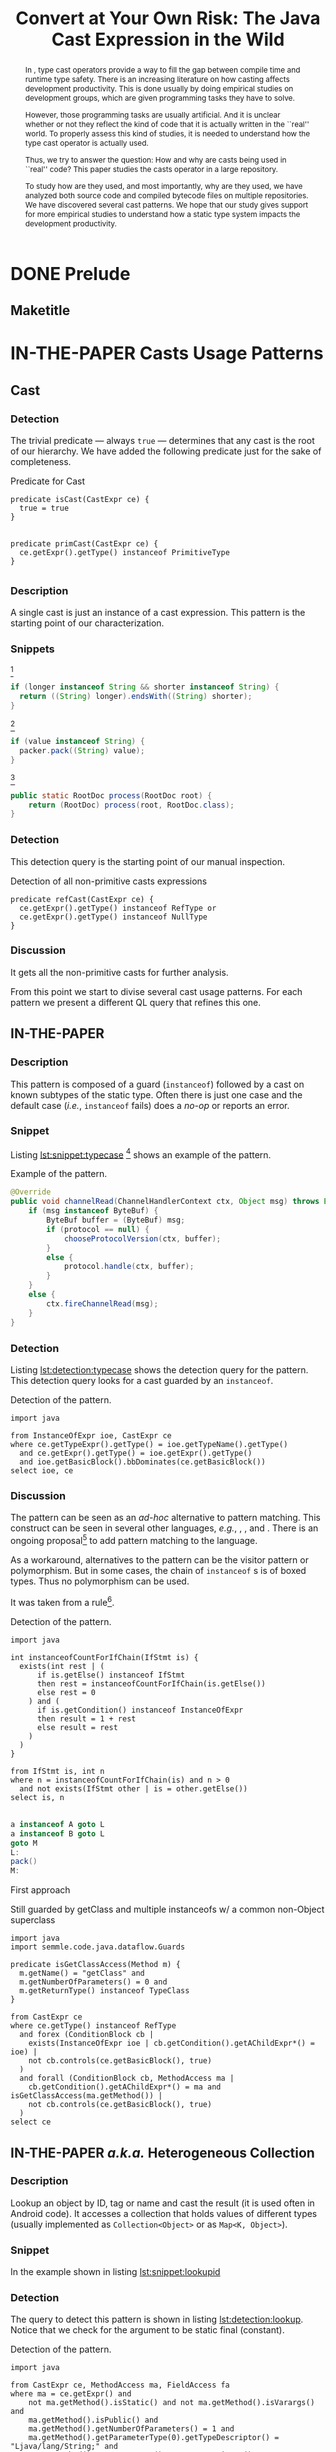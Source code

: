 #+TITLE: Convert at Your Own Risk: The Java Cast Expression in the Wild
#+OPTIONS: title:nil
#+OPTIONS: author:nil 
#+OPTIONS: toc:nil 
#+OPTIONS: todo:nil
#+OPTIONS: tags:nil 
#+OPTIONS: d:nil
#+OPTIONS: prop:nil
#+BIND: org-latex-title-command ""
#+LATEX_CLASS: acmart
#+LATEX_CLASS_OPTIONS: [format=acmsmall,review=true,anonymous=false,screen=true]
#+LATEX_HEADER: \usepackage{listings}
#+STARTUP: logdrawer 
#+TODO: TODO(t) DRAFT(f@/!) IN-THE-PAPER(i!) | DONE(d!) CANCELED(c)

#+PROPERTY: header-args    :var JSESSIONID="asdf"
#+PROPERTY: header-args    :var lgtm_long_session="asdf"
#+PROPERTY: header-args    :var nonce="asdf"
#+PROPERTY: header-args    :var apiVersion="asdf"

# face/faith? based casting
# Faith vs. evidence: How to know a cast won't fail?

* TODO Notes                                                       :noexport:
:LOGBOOK:
- State "DONE"       from              [2018-03-02 Fri 15:20]
:END:
** TODO Would TAPL's Benjamin Pierce agree with this introduction?
*** Would he agree with every statement you make here?
*** Would he agree that you use the terminology 100% accurately?
*** If not, improve the writing
** TODO Sounds like a great argument/motivation for your work
*** But: will you really provide answers/help/support in this language design dilemma?
*** If yes, what exactly will you provide that helps here?
** TODO RQs come out from nowhere
*** Add bridge paragraph before
*** Motivate RQs from the points presented right before
** TODO The logical flow of the introduction needs work
There is not a good segue from the opening paragraph on static vs. dynamic languages to the second paragraph on casts.
The second paragraph tries to relate casting and subtyping,
but this has little to do with the static/dynamic discussion, and indeed the though it dropped in the third paragraph.
** DONE There is no "Java Specification"
CLOSED: [2018-03-02 Fri 15:24]
:LOGBOOK:
- State "DONE"       from "DRAFT"      [2018-03-02 Fri 15:24]
- State "DRAFT"      from "TODO"       [2018-03-02 Fri 15:24] \\
  There is indeed a "Java Specification" as pointed out in the link.
:END:
*** Be precise with your words (not just here)
** DONE Enumerate these kinds here
CLOSED: [2018-03-09 Fri 14:25]
:LOGBOOK:
- State "DONE"       from "DRAFT"      [2018-03-09 Fri 14:25]
- State "DRAFT"      from "TODO"       [2018-03-09 Fri 14:25] \\
  Enumerating conversions from the spec
:END:
*** So it becomes explicit what you ignore
** TODO Upcast comes out of nowhere, bad writing
*** Start by partitioning the cases:
*** There are downcast and upcast
*** They mean ~...~
*** Upcast are unnecessary, so we ignore them?
*** Downcast are interesting, so we study them here
** DONE The introduction to casts in Section 2 should talk about the different types of casts in Java
CLOSED: [2018-03-09 Fri 15:14]
:LOGBOOK:
- State "DONE"       from "DRAFT"      [2018-03-09 Fri 15:14]
- State "DRAFT"      from "TODO"       [2018-03-09 Fri 15:14] \\
  Added description in section Casts
:END:
Conversions between primitives (which we don't consider in this paper), downcasts, and upcasts (which are implicit).
Maybe this should be merged into Section 1.
** DONE Needs short but complete info about how you found these
CLOSED: [2018-03-02 Fri 18:37]
:LOGBOOK:
- State "DONE"       from "DRAFT"      [2018-03-02 Fri 18:37]
- State "DRAFT"      from "TODO"       [2018-03-02 Fri 18:37] \\
  Added section finding cast patterns
:END:
** TODO Add 'variations of this pattern'
*** or 'parameters of this pattern'
*** or 'subtypes of this pattern'
** DONE Cite that rule
CLOSED: [2018-03-02 Fri 16:14]
:LOGBOOK:
- State "DONE"       from "DRAFT"      [2018-03-02 Fri 16:14]
- State "DRAFT"      from "TODO"       [2018-03-02 Fri 16:13] \\
  Rule cited https://lgtm.com/rules/910065/
:END:
** TODO Explain this QL code in the text
*** I don't fully understand it
** TODO Add "usage context"
** TODO What is "the source of the cast"?
*** A type?
*** An object?
*** A program point?
*** ~...~?
** TODO Good start, but explain the query more fully
** TODO Why does it matter that the lookup method is non-static?
*** Why does it matter that the lookup key is a String?
*** Why does it matter that the return type is Object?
*** Why do you check both: The formal and actual argument types?
*** What if the argument wasn't a field access, but a literal?
*** Why double check here, too?
** DONE Why is this done?
CLOSED: [2018-03-03 Sat 20:59]
:LOGBOOK:
- State "DONE"       from "DRAFT"      [2018-03-03 Sat 20:59]
- State "DRAFT"      from "TODO"       [2018-03-03 Sat 20:58] \\
  Added explanation and definitions of examples.
:END:
*** Because ~onSuccess(..., ..., ...)~ is overloaded??
*** /i.e./, there are two ~onSuccess~ methods that differ in their argument type?
** DONE Nice, but please, double check that there is /NO/ proposal for introducing something like that
CLOSED: [2018-03-25 Sun 21:19]
:LOGBOOK:
- State "DONE"       from "TODO"       [2018-03-25 Sun 21:19]
:END:
*** And that Java 9 doesn't already have it
** DONE Isn't this query WAAAY too general??
CLOSED: [2018-03-06 Tue 17:35]
:LOGBOOK:
- State "DONE"       from "DRAFT"      [2018-03-06 Tue 17:35]
- State "DRAFT"      from "TODO"       [2018-03-06 Tue 17:35] \\
  Made the query more specific
:END:
*** It fits ANY cast inside an ~equals~ method.
*** This is NOT what the above text promises
*** No connection to an ~instanceof~
*** No comparison to target type
*** IMO, it should be more selective ~...~
** DONE Also WAY too general, fix
CLOSED: [2018-03-07 Wed 14:56]
:LOGBOOK:
- State "DONE"       from "TODO"       [2018-03-07 Wed 14:56]
:END:
** TODO I would begin Section 2 or 3 with some sort of taxonomy of patterns
Guarded vs. unguarded vs. semi-guarded,
the relationship between different patterns (equals is a specialization of typecase for instance).

** TODO The typecase pattern snippet should really have more than one case
** TODO If equals specializes typecase, can it be replaced by a visitor? How would that work?
** TODO Regarding equals
There was some work by Vaziri and Dolby around 2007 on Relation types which addressed the equals problem.
There's also a design pattern used in Scala for writing equals correctly.
There should also be some papers on the issues surrounding ~equals~ and ~hashCode~.

** DONE The names of the patterns should maybe be typeset differently
CLOSED: [2018-03-07 Wed 14:57]
:LOGBOOK:
- State "DONE"       from "DRAFT"      [2018-03-07 Wed 14:57]
- State "DRAFT"      from "TODO"       [2018-03-07 Wed 14:57] \\
  Added a LaTeX macro to do the typesetting.
:END:
*** In bold or italics
** DONE The sources of the snippets should be cited
CLOSED: [2018-03-07 Wed 14:58]
:LOGBOOK:
- State "DONE"       from "TODO"       [2018-03-07 Wed 14:58]
:END:
** TODO Look at all ways to implement ~equals~ method
*** w/ ~instanceof~
*** w/ ~getClass~
*** Describe relationships between patterns/subpatterns
** TODO Main argument of the paper
*** Static/dynamic as side argument for controlled experiments
*** Limits/deficiencies of static typing
*** Shedding light to static type systems, escape hatch
** TODO Downcast vs. Upcast
*** Relate both
*** Find the upcast and then the upcast
*** Evidence that the cast won't fail
** TODO Guarded cast but tests always returns ~false~
** TODO Lookup by ID pattern/Graphic design for Widgets (Android code)
*** XML (DSLs) generated by IDE, enforce an upcast, downcast mandatory
*** Comparison with ~C#~ to write desktop apps
*** Also check JDBC
*** Also javaparser library /e.g./ as ~asArrayAccessExpr~
*** https://github.com/javaparser/javaparser/blob/master/javaparser-core/src/main/java/com/github/javaparser/ast/expr/ArrayAccessExpr.java
** TODO Upcast to Downcast Connection
*** https://docs.google.com/document/d/1N0i4YnHYZESaiz11er7KFwVXMWfdMglZkl2KvmL8LHA/edit?ts=5a9d45b1
** DONE C# has Pattern Matching
CLOSED: [2018-03-21 Wed 17:03]
:LOGBOOK:
- State "DONE"       from "TODO"       [2018-03-21 Wed 17:03]
:END:
** TODO Maybe tight up the Casts section
** TODO Lookup if the cast expression changed since the corresponding ~instanceof~ guard
*** Guess it shouldn't happen
*** Potentially fail
*** Local variables are ok
*** Final path accesses are ok unless is there unsafe or in a constructor
*** In QL there is a DataFlow API
** TODO What is the corpus?
** TODO What is a pattern?
** DONE Java Proposals
CLOSED: [2018-03-21 Wed 15:47]
:LOGBOOK:
- State "DONE"       from "DRAFT"      [2018-03-21 Wed 15:47]
- State "DRAFT"      from "TODO"       [2018-03-15 Thu 10:16] \\
  Added Java proposals
:END:
*** Pattern Matching [fn::http://openjdk.java.net/jeps/305]
*** Data Classes for Java [fn::http://cr.openjdk.java.net/~briangoetz/amber/datum.html]
*** Augment Use-Site Variance with Declaration-Site Defaults [fn::http://openjdk.java.net/jeps/300]
** TODO Typecase should have more than one case
** DONE Approximate seal-ness
CLOSED: [2018-03-20 Tue 16:37]
:LOGBOOK:
- State "DONE"       from "TODO"       [2018-03-20 Tue 16:37]
:END:
** TODO Find good motivation
*** How much does cast are an actual problem?
*** Show that casts are an actual problem for developers
** DONE Simple introduction to QL in group meeting
CLOSED: [2018-03-26 Mon 16:40]
:LOGBOOK:
- State "DONE"       from "TODO"       [2018-03-26 Mon 16:40]
:END:
** DONE Pitch for Semmle people
CLOSED: [2018-03-26 Mon 18:34]
:LOGBOOK:
- State "DONE"       from "DRAFT"      [2018-03-26 Mon 18:34]
- State "DRAFT"      from "TODO"       [2018-03-26 Mon 18:34] \\
  Preparing draft mail
:END:
*** Nate talk to Max in ECOOP PC meeting
*** Mail draft the project to send to Max

In programming languages with subtyping, casts provide the means to bypass the type system.
Avoiding the type system, casts can pose potential threats, because it is like the developer saying to the compiler: "Trust me here, I know what I'm doing".
Therefore, it is important to understand how and why developers use casts and related operators.
We believe having this knowledge can be useful for --- current & future -- language designers (not only Java),
can be a reference for tool builders,
and can be a guide for developers for best (or better) practices.

We are currently working on a paper to study how cast-related operations are being used in Java.
For our study, we are doing an empirical study on Java projects.
We plan to implement it using QL & lgtm, since it is quite powerful and efficient.
However, there are some issues that limit us to perform a full study using your platform.
We were wondering if you would be interested to collaborate with us.
In particular, the issues that we found are:

- Aggregate by project.
The web-interface shows results segmented by project.
Our study requires to gather stats across all projects, e.g., count how many casts instances there are.
Would be possible to have such stats?

- Manipulate result sets.
We already wrote several queries to detect different usages of casts.
Different queries may return the same cast instance.
We would need to manipulate the result set of each query to check where there is a inclusion-relationship between them.

- Representative project-base.
For our preliminary analysis, we start following around 200 projects on GitHub (the most starred ones).
We believe we need a bigger and more representative project base to draw any valid conclusion.
There are around 50k open source projects already analyzed by your platform.
Would be possible to perform our study in your current project base?

** DONE OR'ed condition of QL =controls= predicate
CLOSED: [2018-04-24 Tue 12:40]
:LOGBOOK:
- State "DONE"       from              [2018-04-24 Tue 12:40]
:END:
*** /[...] can be reached both if a is true and if a is false, so a therefore doesn’t control the then-branch/
** DONE Implicit Type based on guards 
CLOSED: [2018-04-24 Tue 12:41]
:LOGBOOK:
- State "DONE"       from "TODO"       [2018-04-24 Tue 12:41]
:END:

#+BEGIN_SRC dot :file ./cast-implicit-type-hierarchy-number.png
  digraph G {
      node [shape=tab, style=filled]
      edge[dir=back, arrowtail=empty]
      subgraph cluster_0 {
          label="Integral";
          labeljust="l"
          Byte; Short; Integer; Long; Integral [fillcolor=gray95]
      }

      subgraph cluster_1 {
          label="Floating";
          labeljust="l"
          Float; Double; Floating [fillcolor=gray95]
      }
      Number -> Byte
      Number -> Short
      Number -> Integer
      Number -> Long
      Number -> Float
      Number -> Double
      Number -> Integral [style=dotted]
      Number -> Floating [style=dotted]
      Integral -> Byte [style=dotted]
      Integral -> Short [style=dotted]
      Integral -> Integer [style=dotted]
      Integral -> Long [style=dotted]
      Floating -> Float [style=dotted]
      Floating -> Double [style=dotted]
  }
#+END_SRC

#+RESULTS:
[[file:./cast-implicit-type-hierarchy-number.png]]

** DONE No composition of /cast/, /i.e./, only one cast per pattern
CLOSED: [2018-04-24 Tue 12:42]
:LOGBOOK:
- State "DONE"       from "TODO"       [2018-04-24 Tue 12:42]
:END:
*** Implies remove typecase
** DONE A cast can have, zero, one, or more tests (guards)
CLOSED: [2018-04-24 Tue 12:42]
:LOGBOOK:
- State "DONE"       from "TODO"       [2018-04-24 Tue 12:42]
:END:
** DONE Cast Map Diagram
CLOSED: [2018-04-24 Tue 12:43]
:LOGBOOK:
- State "DONE"       from "TODO"       [2018-04-24 Tue 12:43]
:END:

#+BEGIN_SRC dot :file ./cast-map-ref-prim.png
  digraph G {
      node [shape=component, style=filled]
      edge[dir=back, arrowtail=empty, color="black:black"]
      Cast -> RefCast
      Cast -> PrimCast
  }
#+END_SRC

#+RESULTS:
[[file:./cast-map-ref-prim.png]]

#+BEGIN_SRC dot :file ./cast-map.png
  digraph G {
      concentrate=true;
      node [shape=component, style=filled]
      edge[dir=back, arrowtail=empty, color="black:black"]
      Cast -> RefCast
      Cast -> PrimCast
      RefCast -> Null
      RefCast -> Guarded
      RefCast -> Unguarded
      Unguarded -> ClassFamily
      ClassFamily  -> FactoryMethod
      FactoryMethod -> UrlOpenConnection
      Unguarded -> LookupById
      Unguarded -> Reflection
      Reflection -> NewInstance
      Unguarded -> Stash
      Unguarded -> CovariantReturn 
      CovariantReturn -> Clone
      Guarded -> InstanceOf
      Guarded -> GetClass
      Guarded -> UnionType
      Guarded -> EqualType
      Guarded -> Subtype
      InstanceOf -> Redundant
      InstanceOf -> ArgumentCheck
      GetClass -> ArgumentCheck
      ArgumentCheck -> Equals
      InstanceOf -> SearchOrFilter
      GetClass -> SearchOrFilter
      // RefCast -> "Testing?"
      Cast [color=gray80]
      PrimCast [color=gray80]
  }
#+END_SRC

#+RESULTS:
[[file:./cast-map.png]]

* DONE Prelude                                                       :ignore:
CLOSED: [2018-01-21 Sun 11:19]
:LOGBOOK:
- State "DONE"       from "IN-THE-PAPER" [2018-01-21 Sun 11:19]
- State "IN-THE-PAPER" from "DRAFT"      [2018-01-20 Sat 12:37]
- State "DRAFT"      from "TODO"       [2018-01-20 Sat 12:36] \\
  Added prelude headline (ignored)
:END:

#+BEGIN_SRC emacs-lisp :results silent :exports none
(setq org-use-property-inheritance t)
  (setq org-latex-pdf-process
      '("latexmk -pdflatex='pdflatex -interaction nonstopmode -synctex=1' -pdf -bibtex -f %f"))

  (add-to-list 'org-latex-classes
       '("acmart"
                    "\\documentclass{acmart}
                    [NO-DEFAULT-PACKAGES]
                    [EXTRA]"
                    ("\\section{%s}" . "\\section*{%s}")
                    ("\\subsection{%s}" . "\\subsection*{%s}")
                    ("\\subsubsection{%s}" . "\\subsubsection*{\\textbf{%s}}")
                    ("\\paragraph{%s}" . "\\paragraph*{%s}")
                    ("\\subparagraph{%s}" . "\\subparagraph*{%s}")))
      (setq org-latex-listings t)
      ;; (setq org-latex-listings 'minted)
#+END_SRC

#+BEGIN_SRC emacs-lisp :exports none :results silent
(defun org-dblock-write:block-update-time (params)
  (let ((fmt (or (plist-get params :format) "%d. %m. %Y")))
    (insert "** Last block update at: "
            (format-time-string fmt) )
    (insert "aasdfasLast block update at: "
            (format-time-string fmt) )
))

(defun org-dblock-write:pattern-section (params)
  (let ((fmt (or (plist-get params :format) "%d. %m. %Y")))
    (insert "Last block update at: "
            (format-time-string fmt) "asd")
    (insert "Last block update at: 

asd")
    (insert (org-entry-get 'nil "manual-count") )
))
#+END_SRC

#+BEGIN_SRC emacs-lisp :results silent :exports none
(setq ql-font-lock-keywords
      (let* (
            ;; define several category of keywords
            (x-keywords '("import" "from" "where" "select" "predicate" "and" "not" "exists" "if" "then" "else" "instanceof"))
            (x-types '("Method" "CastExpr" "NullLiteral" "SuperMethodAccess" "MethodAccess" "CloneMethod" "InstanceOfExpr" "ReturnStmt" "RefType" "IfStmt" "int"))
            (x-constants '("ACTIVE" "AGENT" "ALL_SIDES" "ATTACH_BACK"))
            (x-events '("at_rot_target" "at_target" "attach"))
            (x-functions '("getElse"))
            (x-languages '("java" "javascript" "python" "cpp"))
            
            ;; generate regex string for each category of keywords
            (x-keywords-regexp (regexp-opt x-keywords 'words))
            (x-types-regexp (regexp-opt x-types 'words))
            (x-constants-regexp (regexp-opt x-constants 'words))
            (x-events-regexp (regexp-opt x-events 'words))
            (x-functions-regexp (regexp-opt x-functions 'words))
            (x-languages-regexp (regexp-opt x-languages 'words))
            )

        `(
          (,x-types-regexp . font-lock-type-face)
          (,x-constants-regexp . font-lock-constant-face)
          (,x-events-regexp . font-lock-builtin-face)
          (,x-functions-regexp . font-lock-function-name-face)
          (,x-keywords-regexp . font-lock-keyword-face)
          (,x-languages-regexp . font-lock-preprocessor-face)
          ;; note: order above matters, because once colored, that part won't change.
          ;; in general, put longer words first
          )))

(define-derived-mode ql-mode fundamental-mode "ql"
  "Major mode for editing LSL (Linden Scripting Language)…"
  ;; code for syntax highlighting
  (setq font-lock-defaults '((ql-font-lock-keywords))))


(defun org-babel-execute:ql (body params)
  (org-babel-execute:http (format "POST https://lgtm.com/internal_api/v0.2/runQuery
Cookie: _gat=1; _ga=GA1.2.1970721706.1516978019; _gid=GA1.2.1284023744.1518613252; JSESSIONID=Be4IWCo8QONeMjrvdTjeFQ; lgtm_long_session=761e071693a6bf51619ae10e567d9221f2c0a161c409e7a0b37f09fd4a8624d608f474f04d6ee2bc82f0ca95ce2ffcc90ae305f694638e6ab0e4bdef9e54eeed

lang=java&projectKeys=[1878170062]&queryString=%s&nonce=c21f09d757e9c940f06e3645f63a09dcc4c359ad25b41c2076e5ba98b7f854ad28b3d55836437ccad6f14091acab3d6fe665cfd4742caab8efaa8bb635485d6f&apiVersion=61cc875ccc188f3805e0d7c033cd57903a4ea260&guessedLocation=" (url-hexify-string body))
  params)
)

(defun org-babel-execute:qlres (body params)
  (org-babel-execute:http (format "GET https://lgtm.com/internal_api/v0.2/getCustomQueryRunResults?startIndex=0&count=3&unfiltered=false&queryRunKey=%s&nonce=c21f09d757e9c940f06e3645f63a09dcc4c359ad25b41c2076e5ba98b7f854ad28b3d55836437ccad6f14091acab3d6fe665cfd4742caab8efaa8bb635485d6f&apiVersion=61cc875ccc188f3805e0d7c033cd57903a4ea260
Cookie: _gat=1; _ga=GA1.2.1970721706.1516978019; _gid=GA1.2.1284023744.1518613252; JSESSIONID=Be4IWCo8QONeMjrvdTjeFQ; lgtm_long_session=761e071693a6bf51619ae10e567d9221f2c0a161c409e7a0b37f09fd4a8624d608f474f04d6ee2bc82f0ca95ce2ffcc90ae305f694638e6ab0e4bdef9e54eeed
" (url-hexify-string (json-read-from-string body)))
  params)
)

#+END_SRC

#+BEGIN_EXPORT latex
\author{Luis Mastrangelo}
\orcid{1234-5678-9012-3456}
\affiliation{%
  \institution{Universit\`{a} della Svizzera italiana}
  \city{Lugano}
  \country{Switzerland}
}
\email{luis.mastrangelo@usi.ch}
\author{Matthias Hauswirth}
\affiliation{%
  \institution{Universit\`{a} della Svizzera italiana}
  \city{Lugano}
  \country{Switzerland}
}
\email{matthias.hauswirth@usi.ch}
\author{Nathaniel Nystrom}
\affiliation{%
  \institution{Universit\`{a} della Svizzera italiana}
  \city{Lugano}
  \country{Switzerland}
}
\email{nathaniel.nystrom@usi.ch}

%
% The code below should be generated by the tool at
% http://dl.acm.org/ccs.cfm
% Please copy and paste the code instead of the example below.
%
\begin{CCSXML}
<ccs2012>
 <concept>
  <concept_id>10010520.10010553.10010562</concept_id>
  <concept_desc>Computer systems organization~Embedded systems</concept_desc>
  <concept_significance>500</concept_significance>
 </concept>
 <concept>
  <concept_id>10010520.10010575.10010755</concept_id>
  <concept_desc>Computer systems organization~Redundancy</concept_desc>
  <concept_significance>300</concept_significance>
 </concept>
 <concept>
  <concept_id>10010520.10010553.10010554</concept_id>
  <concept_desc>Computer systems organization~Robotics</concept_desc>
  <concept_significance>100</concept_significance>
 </concept>
 <concept>
  <concept_id>10003033.10003083.10003095</concept_id>
  <concept_desc>Networks~Network reliability</concept_desc>
  <concept_significance>100</concept_significance>
 </concept>
</ccs2012>
\end{CCSXML}

\ccsdesc[500]{Computer systems organization~Embedded systems}
\ccsdesc[300]{Computer systems organization~Redundancy}
\ccsdesc{Computer systems organization~Robotics}
\ccsdesc[100]{Networks~Network reliability}

%
% End generated code
%
\keywords{cast, patterns, mining, Java, Maven Central, GitHub}

% The default list of authors is too long for headers.
\renewcommand{\shortauthors}{L. Mastrangelo et al.}
#+END_EXPORT

#+BEGIN_EXPORT latex
\newcommand{\todo}[1]{\textbf{\textit{TODO: }#1}}

\definecolor{lightblue}{rgb}{0,0.4,1}
\definecolor{gray}{rgb}{0.2,0.2,0.2}
%\definecolor{backcolor}{rgb}{0.95,0.95,0.92}
%\definecolor{commentgreen}{rgb}{0,0.4,0}
\definecolor{pred}{rgb}{0.9,0,0}
\definecolor{pgreen}{rgb}{0,0.5,0}
\definecolor{pblue}{rgb}{0.13,0.13,1}

\newcommand{\lang}[1]{\textsc{#1}}
\newcommand{\code}[1]{\texttt{#1}}
\newcommand{\host}[1]{\textsf{#1}}
\newcommand{\ext}[1]{\texttt{.#1}}
\newcommand{\class}[1]{\code{#1}}
\newcommand{\pname}[1]{\textsc{#1}}

\newcommand{\java}{\lang{Java}}
\newcommand{\scala}{\lang{Scala}}
\newcommand{\cs}{\lang{C\#}}
\newcommand{\cpp}{\lang{C++}}
\newcommand{\fortran}{\lang{Fortran}}
\newcommand{\basic}{\lang{Basic}}
\newcommand{\cobol}{\lang{Cobol}}
\newcommand{\pascal}{\lang{Pascal}}
\newcommand{\apl}{\lang{APL}}
\newcommand{\smalltalk}{\lang{Smalltalk}}
\newcommand{\javascript}{\lang{JavaScript}}
\newcommand{\php}{\lang{PHP}}
\newcommand{\swift}{\lang{Swift}}
\newcommand{\haskell}{\lang{Haskell}}
\newcommand{\ql}{\lang{QL}}
\newcommand{\rascal}{\lang{Rascal}}

\newcommand{\boa}{\host{Boa}}
\newcommand{\mavencentral}{\host{Maven Central}}
\newcommand{\github}{\host{GitHub}}
\newcommand{\sourceforge}{\host{SourceForge}}
\newcommand{\lgtm}{\host{lgtm}}
\newcommand{\candoia}{\host{Candoia}}
\newcommand{\sourcegraph}{\host{sourcegraph}}

\newcommand{\instanceof}{\code{instanceof}}
\newcommand{\eval}{\code{eval}}

\newcommand{\jvm}{JVM}
\newcommand{\api}{API}
\newcommand{\asm}{ASM}

\newcommand{\ie}{\emph{i.e.,}}
\newcommand{\eg}{\emph{e.g.,}}
\newcommand{\perse}{\emph{per se}}

\newcommand{\obj}{\class{Object}}
\newcommand{\str}{\class{String}}
\newcommand{\cce}{\class{ClassCastException}}
\newcommand{\smu}{\class{sun.misc.Unsafe}}

\newcommand{\smugroup}[1]{\textsl{#1}}
\newcommand{\member}[1]{\emph{#1}}
#+END_EXPORT

#+BEGIN_EXPORT latex
\lstdefinestyle{java}{
  language=java,
	tabsize=4,
  basicstyle=\footnotesize\ttfamily,
	numbers=left,
	numberstyle=\tiny\color{gray},
	numbersep=4pt,
	xleftmargin=0.2cm,
	frame=R,
	mathescape=true,
	keywordstyle=\color{blue}\textbf,
	stringstyle=\textcolor{pgreen},
	captionpos=b,
  moredelim=[is][\textcolor{lightblue}]{~}{~},
  moredelim=[is][\textcolor{magenta}]{|}{|},
  moredelim=[is][\textcolor{pred}]{`}{`},
  moredelim=[is][\textcolor{pblue}]{^}{^},
}

\lstdefinestyle{bytecode}{
	language=c,
	tabsize=2,
	basicstyle=\footnotesize\ttfamily,
	%	linewidth=1.0\linewidth,
	%	breaklines=true,
	numbers=left,
	numberstyle=\tiny\color{gray},
	numbersep=4pt,
	xleftmargin=0.2cm,
	frame=R,
	%	escapeinside={//*}{\^^M},
	mathescape=true,
	keywordstyle=\color{blue}\textbf,
	%	identifierstyle=,
	commentstyle=\footnotesize\color{purple!40!black},
	stringstyle=\color{magenta},
	%commentstyle=\tiny\itshape\color{purple!40!black},
	captionpos=b,
	%	breakatwhitespace=false,
	%	keepspaces=true,
	%	showspaces=false,
	%	showtabs=false,
	emph={Class, Object, Field, Method, Constructor, Reflection, String, ClassCastException, Integer, Foo, System},
	emphstyle={\color{lightblue}}
}

\lstdefinestyle{ql}{
  language=sql,
	tabsize=4,
  basicstyle=\footnotesize\ttfamily,
	numbers=left,
	numberstyle=\tiny\color{gray},
	numbersep=4pt,
	xleftmargin=0.2cm,
	frame=R,
	mathescape=true,
	keywordstyle=\color{blue}\textbf,
	stringstyle=\color{magenta},
	captionpos=b,
	showstringspaces=false,
	keywords=[2]{import, predicate, java},
	emph={Expr, FieldAccess, CastExpr, EqualsMethod, CloneMethod, InstanceOfExpr, EqualityTest, TypeClass, SuperMethodAccess, MethodAccess},
	emphstyle={\color{lightblue}}
}

\lstalias{ql}{sql}
#+END_EXPORT

** Abstract :ignore:noexport:

#+BEGIN_abstract
	In \java{}, type cast operators provide a way to fill the gap between compile time and runtime type safety.
	There is an increasing literature on how casting affects development productivity. 
	This is done usually by doing empirical studies on development groups, which are given programming tasks they have to solve. 
	
	However, those programming tasks are usually artificial. 
	And it is unclear whether or not they reflect the kind of code that it is actually written in the ``real'' world. 
	To properly assess this kind of studies, it is needed to understand how the type cast operator is actually used. 
	
	Thus, we try to answer the question: 
	How and why are casts being used in ``real'' \java{} code? 
	This paper studies the casts operator in a large \java{} repository. 
	
	To study how are they used, and most importantly, why are they used, we have analyzed both source code and compiled bytecode files on multiple \java{} repositories.
	We have discovered several cast patterns. 
	We hope that our study gives support for more empirical studies to understand how a static type system impacts the development productivity.
#+END_abstract

** Maketitle :ignore:

#+LATEX: \maketitle

* IN-THE-PAPER Introduction :noexport:
:LOGBOOK:
- State "IN-THE-PAPER" from "DRAFT"      [2018-03-09 Fri 15:18]
- State "DRAFT"      from "DRAFT"      [2018-03-09 Fri 12:28] \\
  Removed alternative introduction and added here
- State "DRAFT"      from "IN-THE-PAPER" [2018-03-08 Thu 11:04] \\
  Removed, now a new introduction
- State "IN-THE-PAPER" from "DRAFT"      [2018-01-19 Fri 13:45]
- State "DRAFT"      from              [2018-01-19 Fri 13:45] \\
  Imported
:END:

In programming language design, the goal of a type system is to prevent certain kind of errors at runtime.
Thus, a type system is formulated as a collections of constraints that gives any expression in a program a well defined type.
Type systems can be characterized in many different ways.
The most common being when it is either statically or dynamically checked (usually by the compiler or interpreter).

In the context of object-oriented languages, there is usually a subtype mechanism that allows the interoperability of two different, but related types.
In the particular case of \java{} (/OO/ language with static type system), the cast expression[fn::https://docs.oracle.com/javase/specs/jls/se8/html/jls-15.html#jls-15.16] and the \instanceof{} operator[fn::https://docs.oracle.com/javase/specs/jls/se8/html/jls-15.html#jls-15.20.2] provide a bridge between compile-time and runtime checking. 
This is due most to the subtyping mechanism found in most of these kind of languages. 
 
But there is a constant struggle between the advocates of these two categories. 
The ones for static type system claim that it help them to detect errors in advance. 
In the contrary, the ones for dynamic type system claim that the verbosity of a static system slows down the development progress;
and any error detected by a static type system should be caught easily by a well defined test suite.
 
Unfortunately, there is no clear response to this dilemma. 
There are several studies that try to answer this question. 
Harlin et. al cite:harlin_impact_2017 test whether the use of a static type system improves development time. 
Stuchlik and Hanenberg cite:stuchlik_static_2011 have done an empirical study about the relationship between type casts and development time. 
To properly assess these kind of studies, it is needed to understand what kind of casts are written, and more importantly, the rationale behind them. 
 
Moreover, sometimes a cast indicates a design flaw in an object-oriented system. 
- *RQ1* :: Can we detect when a cast is a sign of a flaw in an object-oriented design? 
- *RQ2* :: Can we improve class design by studying the use of casts? 
 
This paper tries to answer these questions. 
We have analyzed and studied a large \java{} repository looking for cast and related operators to see how and why are they used. 
We come up with cast patterns that provide the rationale behind them. 
 
The rest of this paper is organized as follows. 
Section [[sec:casts]] presents an overview of casting in \java{}. 
# Section [[sec:studyoverview]] discusses our research questions and introduces our study. 
# Section [[sec:stats]] presents an overview of how casts are used. 
# Section [[sec:methodology]] describes our methodology for finding casts usage patterns. 
Sections [[sec:patterns]] introduce the patterns we have found. 
# Sections [[sec:patterns]] and [[sec:discussion]] introduce and discuss the patterns we found. 
# Section [[sec:relatedwork]] presents related work, and Section [[sec:conclusions]] concludes the paper.

** TODO Alternative
:LOGBOOK:
- State "TODO"       from "DRAFT"      [2018-03-09 Fri 12:28]
- State "DRAFT"      from              [2018-03-09 Fri 12:28]
:END:

Casting is an orthogonal feature of a language that allows a developer to bypass the type system.

Might impose a problem,
What are related problem?
Why do we care?

* IN-THE-PAPER Casts :noexport:
:LOGBOOK:
- State "IN-THE-PAPER" from "DRAFT"      [2018-01-19 Fri 13:46]
- State "DRAFT"      from              [2018-01-19 Fri 13:46] \\
  Imported
:END:
<<sec:casts>>

A /cast/ in \java{} serves the purpose of convert between two different, but related types.
As defined by the \java{} Language Specification[fn::https://docs.oracle.com/javase/specs/jls/se8/html/jls-5.html],
there are several kinds of conversions:
Primitive, Reference, Boxing/Unboxing, Unchecked, Capture, String, and Value set conversions.
In this context, we are interested in /Reference/ conversion, /i.e./, conversion between classes related by the subtyping relation.

Reference conversion can be in two directions: /Upcast/ and /Downcast/.
An Upcast conversion happens when converting from a reference type ~S~ to a reference type ~T~, provided that ~T~ is a /supertype/ of ~S~.
Doing an Upcast is trivial and does not require any explicit casting operation.

On the other hand, a Downcast happens when converting from a reference type ~S~ to a reference type ~T~, provided that ~T~ is a /subtype/ of ~S~.
Listing [[lst:simplecast]] shows how the cast operator is used to change the type of an object.
In this case, the target of the cast expression is the variable \code{o} (line 2), which is defined as \class{Object}.
Therefore, in order to use it properly, a cast is needed.

#+NAME: lst:simplecast 
#+CAPTION: Variable \code{o} is defined as \class{Object}, then casted to \class{String}. 
#+ATTR_LATEX: :options style=java
#+BEGIN_SRC java
~Object~ `o` = "foo"; 
~String~ `s` = (~String~)`o`;
#+END_SRC
 
Whenever a cast fails at runtime, a \cce{} [fn::https://docs.oracle.com/javase/8/docs/api/java/lang/ClassCastException.html] is thrown. 
Listing [[lst:throwcce]] shows an example where a \cce{} is thrown at runtime. 
In this example the exception is thrown because it is not possible to conversion from \class{Integer} to \class{String}. 
 
#+NAME: lst:throwcce 
#+CAPTION: Incompatible types throws \cce{} at runtime. 
#+ATTR_LATEX: :options style=java
#+BEGIN_SRC java
~Object~ `x` = new ~Integer~(0); 
~System~.out.|println|((~String~)`x`);
#+END_SRC 
 
As with any exception, the \cce{} can be caught to detect whenever a cast failed. 
This is shown in listing [[lst:catchcce]]. 
 
#+NAME: lst:catchcce 
#+CAPTION: Catching \cce{} 
#+ATTR_LATEX: :options style=java
#+BEGIN_SRC java
try {
  ~Object~ `x` = new ~Integer~(0); 
  ~System~.out.|println|((~String~)`x`); 
} catch (~ClassCastException~ `e`) { 
  ~System~.out.|println|(""); 
} 
#+END_SRC 
 
Sometimes it is not desired to catch an exception to test whether a cast would fail otherwise. 
Thus, in addition to the cast operator, the \instanceof{} operator tests whether an expression can be casted properly. 
Listing [[lst:instanceof]] shows a usage of the \instanceof{} operator together with a cast expression. 
 
#+NAME: lst:instanceof 
#+CAPTION: Use of \instanceof{} operator to test whether a reference is of a given type. 
#+ATTR_LATEX: :options style=java
#+BEGIN_SRC java 
if (`x` instanceof ~Foo~) { 
  ((~Foo~)`x`).|doFoo|(); 
} 
#+END_SRC
 
\java{} provides another method to test for an ~Object~'s type by means of reflection.
The ~getClass~[fn::[[https://docs.oracle.com/javase/8/docs/api/java/lang/Object.html#getClass--]]] method returns the runtime class of this ~Object~.
Listing [[lst:getclass]] shows how to use the ~getClass~ method to test for an object's type.

#+NAME: lst:getclass 
#+CAPTION: Use of the ~getClass~ method to test whether a reference is of a given type.
#+ATTR_LATEX: :options style=java
#+BEGIN_SRC java
if (`x`.getClass() == ~Foo~.class) { 
  ((~Foo~)`x`).|doFoo|(); 
} 
#+END_SRC

An alternative to using the \instanceof{} operator is keeping track of the 
types at the application level, as shown in listing [[lst:appinstanceof]]. 
This kind of cast is called /semi guarded/ casts\nbsp{}cite:winther_guarded_2011. 
 
#+NAME: lst:appinstanceof 
#+CAPTION: Keep track of the actual types instead of \instanceof{}. 
#+ATTR_LATEX: :options style=java
#+BEGIN_SRC java 
if (`x`.|isFoo|()) { 
  ((~Foo~)`x`).|doFoo|(); 
} 
#+END_SRC

* DRAFT Study Overview :noexport:
:LOGBOOK:
- State "DRAFT"      from              [2018-01-19 Fri 13:46] \\
  Imported
:END:
<<sec:studyoverview>>

We believe we should care about how the casting operations are used in the wild if we want to properly support empirical studies related to static type systems.
Therefore, we want to answer the following questions: 
 
- $Q1:$ :: *Are casting operations used in common application code?* 
We want to understand to what extent third-party code actually uses casting operations. 
 
- $Q2:$ :: *Which features of  are used?* 
As provides many features, we want to understand which ones are actually used, and which ones can be ignored. 
 
- $Q3:$ :: *Why are features used?* 
We want to investigate what functionality third-party libraries require from. 
This could point out ways in which the \java{} language and/or the \jvm{} need to be evolved to provide the same functionality, but in a safer way.   
 
To answer the above questions, we need to determine whether and how casting operations are actually used in real-world third-party \java{} libraries. 
To achieve our goal, several elements are needed. 
 
*Code Repository.* 
As a code base representative of the ``real world'', we have chosen the \mavencentral [fn::http://central.sonatype.org/] software repository. 
The rationale behind this decision is that a large number of well-known \java{} projects deploy to \mavencentral{} using Apache Maven[fn::http://maven.apache.org/]. 
Besides code written in \java{}, projects written in \scala{} are also deployed to \mavencentral{} using the Scala Build Tool (sbt)[fn::http://www.scala-sbt.org/]. 
Moreover, \mavencentral{} is the largest \java{} repository[fn::http://www.modulecounts.com/], and it contains projects from the most popular source code management repositories, like \github [fn::https://github.com/] and \sourceforge [fn::http://sourceforge.net/]. 
 
*Artifacts.* 
In Maven terminology, an artifact is the output of the build procedure of a project. 
An artifact can be any type of file, ranging from a \ext{pdf} to a \ext{zip} file. 
However, artifacts are usually \ext{jar} files, which archive compiled \java{} bytecode stored in \ext{class} files. 
 
*Bytecode Analysis.* 
We examine these kinds of artifacts to analyze how they use casting operations. 
We use a bytecode analysis library to search for method call sites and field accesses of the \smu{} class. 
 
*Usage Pattern Detection.* 
After all call sites and field accesses are found, we analyze this information to discover usage patterns. 
It is common that an artifact exhibits more than one pattern. 
Our list of patterns is not exhaustive.  
We have manually investigated the source code of the 100 highest-impact artifacts using \smu{} to understand why and how they are using it. 

* DRAFT Are they casts operator used? :noexport:
:LOGBOOK:
- State "DRAFT"      from "TODO"       [2018-01-19 Fri 13:48] \\
  Imported
:END:
<<sec:stats>>

Statistics under the Maven repository. 
These stats were collected using the Maven Bytecode Dataset. 
 
| Description                         | Value         | 
|-------------------------------------+---------------| 
| `.jar`s size                        | 88GB          | 
| Number of `.jar`                    | 134,156       | 
| Number of `.jar` w/ classes         | 114,495       | 
| Number of classes                   | 24,109,857    | 
| Number of methods                   | 222,492,323   | 
| Number of bytecode instructions     | 4,421,391,470 | 
| Number of `checkcast` instructions  | 47,622,853    | 
| Number of `instanceof` instructions | 8,411,639     | 
| Number of methods w/ `checkcast`    | 27,019,431    | 
| Number of methods w/ `instanceof`   | 5,267,707     | 
 
Notice that around a 12% of methods contain a `checkcast` instruction. 
Which means that it is used a lot. 
 
But there are way less `instanceof` instructions than `checkcast`. 
What does it mean? 
A lot of `checkcast`s are unguarded. 
 
#+BEGIN_EXAMPLE 
--- Size --- 
Total uncompressed size: 176,925 MB 
--- Structural --- 
Number of classes: 24,116,635 
Number of methods: 222,525,678 
Number of call sites: 661,713,609 
Number of field uses: 334,462,791 
Number of constants: 133,020,244 
--- Instructions --- 
Number of zeroOpCount: 833,070,650 
Number of iincCount: 12,052,811 
Number of multiANewArrayCount: 70,688 
Number of intOpCount: 98,592,545 
Number of jumpCount: 223,854,453 
Number of varCount: 1,227,756,300 
Number of invokeDynamicCount: 1,481,910 
Number of lookupSwitchCount: 1,044,018 
Number of tableSwitchCount: 1,377,260 
--- Casts --- 
Number of CHECKCAST: 47,947,250 
Number of INSTANCEOF: 8,505,668 
Number of ClassCastException: 114,049 
Methods w/ CHECKCAST: 27,033,672 
Methods w/ INSTANCEOF: 5,270,791 
--- Error --- 
Files not found: 150 
#+END_EXAMPLE 
 
So, yes, cast are used.

* IN-THE-PAPER Finding Casts Usage Patterns :noexport:
:LOGBOOK:
- State "IN-THE-PAPER" from "TODO"       [2018-03-02 Fri 16:41]
- State "TODO"       from "DRAFT"      [2018-03-02 Fri 16:40]
- State "DRAFT"      from              [2018-01-19 Fri 13:46] \\
  Import
:END:
<<sec:methodology>>

We have used the \ql{} cite:avgustinov_ql:_2016 query language within the \lgtm [fn::https://lgtm.com] platform to look for casts instances.
The \ql{} query in listing [[lst:allcasts]] shows how to retrieve all casts expressions.

#+NAME: lst:allcasts
#+CAPTION: \ql{} query to retrieve all cast expressions.
#+ATTR_LATEX: :options style=ql
#+BEGIN_SRC ql
import java

from CastExpr ce
select ce
#+END_SRC

We have used this initial results as a starting point for our analysis.
Afterwards, we have selected a random sample for further inspection.
We manually inspected the mentioned casts trying to understand why and how they were used.
By looking at several casts instances, we start to categorize them in usage patterns.
We have formalize the structure of each pattern using \ql.
These patterns are presented in the following section.

** All Expressions                                                :noexport:
#+NAME: lst:all
#+CAPTION: Fetching /all/ expressions.
#+ATTR_LATEX: :options style=ql
#+BEGIN_SRC ql :results output code :wrap "SRC qlres"
import java

from Expr e
select e
#+END_SRC

To put it in perspective, we also count how many ~Expr~ are in the project.
Using project sample =neo4j/neo4j= [fn::https://lgtm.com/projects/g/neo4j/neo4j/].

The above query returns $24,348$ expression nodes.
But to count only how many cast expression, we have:

which returns $5,264$ results.
This a sign that casting is used quite often in this project.

** Patterns Table :noexport:

#+BEGIN: columnview :skip-empty-rows t :maxlevel 2 :hlines 1 :id local
#+CAPTION: Patterns Discovered using Manual Inspection
| Pattern                                 | Count | Relations              |             Casts | ~instanceof~ s | getClass |
|-----------------------------------------+-------+------------------------+-------------------+----------------+----------|
| Pattern Discovery Using \ql{}           |  5264 |                        |                   |                |          |
| Lookup by ID / Heterogeneous Collection |     3 | unguarded              |               135 |                |          |
| Family Polymorphism                     |       |                        | 56 (25 potential) |                |          |
| Typecase                                |    11 |                        |                65 |             55 |          |
| Factory Method                          |       | redundant              | 26 (24 redundant) |                |          |
| Equals                                  |   254 | typecase, guarded      |                18 |              6 |       12 |
| Search or filter by type                |   693 |                        |                11 |              9 |          |
| Composite container object              |       |                        |                16 |                |          |
| Testing                                 |   840 |                        |                 3 |             13 |          |
| Null                                    |    37 |                        |                11 |                |          |
| Query Result                            |       |                        |                11 |                |          |
| Payload                                 |       | typecase               |                10 |                |          |
| Lookup by type tag                      |    15 | typecase               |                 9 |                |          |
| Argument check                          |   207 | equals                 |                 3 |              6 |          |
| Reflection field or invoke              |    12 |                        |                 7 |              1 |          |
| Stash                                   |   193 |                        |                 8 |                |          |
| Object in collection                    |    65 |                        |                 8 |                |          |
| Covariant field of supertype            |       |                        |                 8 |                |          |
| Return Type Test/instanceof             |    20 |                        |                 3 |              5 |          |
| Type parameter                          |       |                        |                 7 |                |          |
| newInstance                             |    23 |                        |                 5 |              1 |          |
| Redundant cast                          |     0 |                        |                 6 |                |          |
| Add type parameters                     |     0 |                        |                 6 |                |          |
| Remove type parameter                   |   203 |                        |                 5 |                |          |
| readObject                              |     3 |                        |                 4 |                |          |
| Exception for rethrow                   |    40 | typecase               |                 2 |              2 |          |
| Covariant return                        |     8 | equals, family, clone  |                 3 |                |          |
| Result check                            |     - |                        |                 1 |              2 |          |
| Clone                                   |     2 |                        |                 2 |                |          |
| Throwable.getCause                      |     1 |                        |                 2 |                |          |
| Library method returning Object         |       |                        |                 2 |                |          |
| Method argument of type Object          |   132 | equals, Argument check |                 1 |                |          |
| URL.openConnection                      |     0 |                        |                 1 |                |          |
| Result of binary operation              |     - |                        |                 1 |                |          |
| Type parameter resolution               |    26 |                        |                 1 |                |          |
| Global flag                             |     - | typecase               |                 1 |                |          |
#+END:               

** Mails :noexport:

--- Mathias
One more thing: anything about Scala-specific cast patterns? 
You clearly need to add counts, examples, explanations, reasons, consequences (in terms of the above questions). 
Also, the patterns you have so far are (probably) straightforward to detect (instruction sits in method X, or operates on type Y). 
I'd say you'll need to look deeper (with some program analysis) to find more interesting patterns that consist of multiple instructions. 

--- Nate
I started by downloading github projects. 
I grabbed all Java projects with more than 10,000 stars. 
This was 35 projects. 
They range in size from 992 lines of code to 588,302. 
I don't think this approach is necessarily representative since most of these projects seem to be libraries or frameworks (hence many stars), but I had to start somewhere. 
 
I then searched for casts and instanceofs in the projects. 
I ignored primitive casts. 
I found 33788 casts, 14828 instanceof. 
Nb. we should also look at calls to getClass since these are sometimes used instead of instanceof (particularly often in equals()). 
 
I then started to go through the source by hand, inspecting each cast. 
For each cast (instanceof), I put a comment trying to classify the cast into some sort of pattern. 
Most are easily classifiable, others require inspecting other code to see the type hierarchy. 
I then looked at all the commented casts again and tried to lump them together into more general patterns. 
I only managed to inspect 12 of the smaller projects (including one with 0 casts, one with just 1, and one with just 2). 
The largest project I looked at had 149 casts. 
The remaining projects have from 115 to 11,617 casts (spring-framework). 
My approach clearly doesn't scale, but I wanted to see what I could do manually. 
All in all, I looked at 481 casts and 106 instanceofs. 
 
First thing to note in general. 
Most casts don't have an associated instanceof. 
This is because of, shall we say, a lack of defensive programming. 
I found this surprising. 
It seems a lot of code (particularly Android GUI code) is constructed on top of frameworks that return interface types (or even Object) a lot and cast to application-specific types without checking, because presumably, the programmer knows best. 
 
Here are the patterns I found, in order of usages. 
The family polymorphism pattern is the most dubious, since it requires looking at the class hierarchy in more detail than I did). 
I think some of these patterns could be restated, cleaned up, merged, split, etc. 
 
--- 
 
Now, what to make of this? 
First, I'm not claiming these are all the patterns or that these patterns are the right patterns. 
But, I think we should ask ourselves if doing a static analysis (either on bytecode or source) will find most of these patterns, and if so what kind of analysis is needed. 
Bytecode analysis won't find, say, the redundant cast pattern or some of the patterns involving generics, because these compile into a no-op. 
I think some of these patterns require application-specific knowledge that any static analysis would have difficulty finding. 
 
Most of the patterns are very local: 
you just have to look at the line of code containing the cast or a few lines before it to identify the pattern. 
The main thing is to know where the value being cast is coming from. 
Most of the time, you don't even have to look at the class hierarchy, but for some patterns (e.g., family polymorphism), you do have to know what is the static type of the object being cast and what is its relationship to the cast type? 
For some of the patterns (e.g., stash), it might be useful to find matching calls: 
for instance, one method calls setTag and another calls getTag, casting to the type of the object that set stored by setTag. 
 
Several projects use application-specific type tags rather instanceof. 
Sometimes, type tests are buried in other methods (e.g., the code calls a method that does an instanceof and returns boolean (see the type test pattern), then uses the boolean result to check that a cast will succeed. 
 
I don't have a good sense yet for how many of these patterns are the result of language deficiencies. 
Certainly typecase can be replaced with a visitor pattern (or pattern matching in a better language). 
The family polymorphism pattern requires either type parameters or (better) abstract types. 
Scala was designed to address this. 
lookup by ID requires some sort of typed heterogeneous collections (like an HList), which is difficult even in Scala or Haskell. 
 
--- 
 
Since manual inspection is very slow, I think we need a way to speed up the inspection process. 
I looked at only about 150 casts per hour. 
For the projects I downloaded, at this rate, it would take about 320 hours to look at them all, i.e., 40 hours a week for 8 weeks. 
Clearly we need to be faster, either by sampling or by scaling up the inspection process (crowd sourcing?). 
 
We should be more careful about the choice of projects to inspect. 
Popularity (github stars) isn't exactly representative. 
It was just easy to do the search. 
 
Here are some more questions I had while looking at this: 
- Are casts local? In a given project, are casts limited to just a few classes or are they widespread? 
- How many casts are dominated by an instanceof in the same method (or in another method)? 
- How many typecase are "real" in that there's actually more than one alternative? 
- How often does it happen that an unguarded cast cannot possibly fail in any execution (for instance when there's really only one class implementing an interface and therefore a cast (to the class) must succeed because there are no objects of any other class).
  I'm not sure if this is the right why to ask the question.

** Bytecode stats from SQL DB :noexport:
*** Target Class for `checkcast` 
 
The `checkcast` instruction takes one argument, the class to be casted to. 
The following table shows which are the most used classes that are being casted to. 
Same as target class for `checkcast`. 
Notice the rank of `java.lang.Number`, and how it is not present in `checkcast`. 

*** Sources Values for `checkcast` 
 
The `checkcast` instruction, besides the formal argument, 
takes the object reference on the top of the stack to be casted. 
 
The following table describes which are the most used source 
values for `checkcast`. 
 
The methodology to retrieve this value is to look at the instruction 
previous to `checkcast`. 
This might not be 100% accurate, but it provides a very good approximation. 
 
*The argument for `invokeinterface` is incomplete* 
 
 
Notice the use of `aconst_null` as a source value for `checkcast`. 
Why would you cast on `null`? 
 
*** Source Values for `instanceof` 
 
Same as Source Values for `checkcast`.
 
*** Methodology
**** First approach: Java/ASM 
 
To be able to do this kind of analysis, 
we have dumped every bytecode in every `.jar` file in a SQLite database. 
The size of the database currently is *157GB*. 
 
The first approach was to use **ASM** for Java. 
This approach did not work properly. 
It seems that there is a memory leak either with the SQLite API 
for Java or in **ASM**, because after have analyzed around 7,000 `.jar` files, 
it throws a `OutOfMemoryError`. 
 
**** Second Approach: C++/JNIF 
 
We finally have used the bytecode rewrite library **JNIF** 
to extract every bytecode into a database. 
 
The database is built in another repo, *mavends*. 
 
[MavenDS](https://bitbucket.org/acuarica/mavends) 
 
[JNIF](https://bitbucket.org/acuarica/jnif) 
 
**** Queries 
 
To retrieve the stats showed above, 
we have used SQL queries against the bytecode database. 
Each individual query is aimed to answer a precise question. 
The following list presents all the SQL queries used to retrieve the stats, 
and its respective answer (after the `;`). 
 
- [How many checkcast instructions?](sql/checkcast-count.out) 
- [`checkcast` most used arguments](sql/checkcast-most-used-args.out) 
- [`checkcast` most used targets](sql/checkcast-most-used-target.out) 
- [How many classes?](sql/class-count.out) 
- [How many bytecode instructions?](sql/code-count.out) 
- [How many `equals` methods?](sql/equals-method-count.out) 
- [How many `equals` methods with `checkcast`?](sql/equals-method-w-checkcast-count.out) 
- [How many `equals` methods with `instanceof`?](sql/equals-method-w-instanceof-count.out) 
- [How many `instanceof` instructions?](sql/instanceof-count.out) 
- [`instanceof` most used arguments](sql/instanceof-most-used-args.out) 
- [`instanceof` most used targets](sql/instanceof-most-used-target.out) 
- [How many `.jar` files?](sql/jar-count.out) 
- [How many `.jar` files with classes?](sql/jar-w-classes-count.out) 
- [How many methods?](sql/method-count.out) 
- [How many methods with `checkcast` instruction?](sql/method-w-checkcast-count.out) 
- [How many methods with `instanceof` instruction?](sql/method-w-instanceof-count.out) 
- [How many methods with signature?](sql/methods-w-signature.out) 
 
** Complex Analysis :noexport:
 
Now the following problem comes: How to extract code patterns? 
The database itself is not enough, and it faces scalability problems.
 
**The idea would be to use method slicing, both backward and forward. 
In this way we can see how the casting are being used.**
 
After the slicing, we could implement some sort of method equivalence to detect 
different patterns.
 
** Preliminary Considerations for Bytecode :noexport:
 
For the bytecode analysis, we need to take into consideration certain code is being compiled.
This is why we need to take the following preliminary considerations.
 
*** Simple cast 
 
#+BEGIN_SRC java 
Object o = "Ciao"; 
return (String)o; 
#+END_SRC 
 
#+BEGIN_EXAMPLE 
0: ldc           #2                  // String Ciao 
2: astore_0 
3: aload_0 
4: checkcast     #3                  // class java/lang/String 
7: areturn 
#+END_EXAMPLE 
 
*** Generics vs. Non-generics 
 
The following two Java snippets get compiled to the same bytecode instructions as showed below. 
Notice that the two snippets only differ in the use of Generics. 
 
#+BEGIN_SRC java 
ArrayList l = new ArrayList(); 
l.add("Ciao"); 
return (String)l.get(0); 
#+END_SRC 
 
#+BEGIN_SRC java 
ArrayList<String> l = new ArrayList<String>(); 
l.add("Ciao"); 
return l.get(0); 
#+END_SRC 
 
#+BEGIN_EXAMPLE 
 0: new           #2        // class java/util/ArrayList 
 3: dup 
 4: invokespecial #3        // Method java/util/ArrayList."<init>":()V 
 7: astore_0 
 8: aload_0 
 9: ldc           #4        // String Ciao 
11: invokevirtual #5        // Method java/util/ArrayList.add:(Ljava/lang/Object;)Z 
14: pop 
15: aload_0 
16: iconst_0 
17: invokevirtual #6        // Method java/util/ArrayList.get:(I)Ljava/lang/Object; 
20: checkcast     #7        // class java/lang/String 
23: areturn 
#+END_EXAMPLE 
 
*** Upcast 
 
The following snippet shows how even in the presence of a cast in the source code, 
no actual `checkcast` is emitted. 
 
#+BEGIN_SRC java 
return (Object)"Foo"; 
#+END_SRC 
 
#+BEGIN_EXAMPLE 
0: ldc           #2                  // String Ciao 
2: areturn 
#+END_EXAMPLE 
 
*** Conditional Operator 
 
Using the conditional operator produces the following bytecode. 
Note the double use of `checkcast`. 
This is possible given that the `checkcast` instruction is idempotent. 
 
#+BEGIN_SRC java 
Object s = "Ciao"; 
Object t = "Hola"; 
return (String)(arg ? s : t); 
#+END_SRC 
 
#+BEGIN_EXAMPLE 
 0: ldc           #2                  // String Ciao 
 2: astore_1 
 3: ldc           #3                  // String Hola 
 5: astore_2 
 6: iload_0 
 7: ifeq          14 
10: aload_1 
11: goto          15 
14: aload_2 
15: checkcast     #4                  // class java/lang/String 
18: checkcast     #4                  // class java/lang/String 
21: areturn 
#+END_EXAMPLE 

** Old Stuff Bytecode SQL DB :noexport:

We have analyzed 88GB of \ext{jar} files under the Maven Central Repository. 
We have used the last version of each artifact in the Maven Repository. 
This a representative of the artifact itself. 
 
The *Bytecode* column refer to either an cast related instruction or exception. 
These are the cast related bytecodes: 
 
*checkcast* as specified by: 
[fn::https://docs.oracle.com/javase/specs/jvms/se7/html/jvms-6.html\#jvms-6.5.checkcast] 
 
*instanceof* as specified by: 
[fn::https://docs.oracle.com/javase/specs/jvms/se7/html/jvms-6.html\#jvms-6.5.instanceof] 
 
*ClassCastException* as specified by: 
[fn::https://docs.oracle.com/javase/7/docs/api/java/lang/ClassCastException.html] 
 
The following two columns indicates how many bytecode where found in: 
- *local* 
My local machine. 
This machine contains a *partial* download of a current snapshot of Maven Central. 
Re-download all the artifacts is in progress. 
- *fermat* 
fermat.inf.usi.ch machine. 
This machine contains an old snapshot of Maven Central (2015)  
 
We carry out our analysis at the bytecode level on the Maven Repository. 
Since we are not interested in the artifacts evolution, 
for our analysis we used the last version of each artifact. 
In total we have analysed *88GB* of compressed `.jar` files. 

* IN-THE-PAPER Casts Usage Patterns
:PROPERTIES:
:header-args: :pretty
:COLUMNS: %ITEM(Pattern) %count(Count) %relations(Relations) %inspection-cast(Casts) %inspection-instanceof(~instanceof~ s) %inspection-getclass(getClass)
:END:
:LOGBOOK:
- State "IN-THE-PAPER" from "DRAFT"      [2018-03-02 Fri 11:32]
- State "DRAFT"      from "TODO"       [2018-01-19 Fri 13:48] \\
  Include format for patterns.
:END:
<<sec:patterns>>

** Introduction :ignore:noexport:
In this section we present the cast usage patterns we found.
Each pattern has the following sections:

- Description. :: Tells what is this pattern about.
- Snippet. :: Gives one or more concrete examples found in real code.[fn::Please notice that the snippets presented here were slightly modified for formatting purposes.] For each snippet, we provide the link back where we found it.
- Detection. :: Shows the \ql{} query used to detect the pattern. All the snippets presented in the section above were detected using the queries presented in this section.
- Discussion. :: Presents suggestions, flaws, or comments.

#  - Rationale :: Why this pattern needs to use a cast.

** Cast
*** Detection

The trivial predicate --- always ~true~ --- determines that any cast is the root of our hierarchy.
We have added the following predicate just for the sake of completeness.

#+CAPTION: Predicate for Cast
#+ATTR_LATEX: :options style=ql
#+BEGIN_SRC ql :caption "asdfasdf"
predicate isCast(CastExpr ce) {
  true = true
} 
#+END_SRC

** Multiple conditions :noexport:

#+BEGIN_SRC ql
import semmle.code.java.dataflow.Guards

int chainInstanceOfGuards(ConditionBlock cb, CastExpr ce) {
  exists(int rest | (
      if cb.getTestSuccessor(false) instanceof ConditionBlock
      then rest = chainInstanceOfGuards(cb.getTestSuccessor(false), ce)
      else rest = 0
    ) and (
      if cb.getCondition() instanceof InstanceOfExpr and cb.getTestSuccessor(true) = ce.getBasicBlock()
      then result = 1 + rest
      else result = rest
    )
  )
}

class Hola extends RefType, int {
  string toString() {
    ""
  }
}

RefType ensureCommonSuperType(ConditionBlock cb, CastExpr ce) {
  exists(RefType rest | (
      if cb.getTestSuccessor(false) instanceof ConditionBlock
      then rest = ensureCommonSuperType(cb.getTestSuccessor(false), ce)
      else rest = none()
    ) and (
      if cb.getCondition() instanceof InstanceOfExpr and cb.getTestSuccessor(true) = ce.getBasicBlock()
      then result = rest.commonSubtype( cb.getCondition().(InstanceOfExpr).getTypeName().(RefType) )
      else result = rest
    )
  )
}

from CastExpr ce, int n, ConditionBlock cb
where n = chainInstanceOfGuards(cb, ce) and n > 0
  and ce.getEnclosingCallable().getCompilationUnit().getName() = "Neo4jPack"
  and ce.getEnclosingCallable().getName() = "pack"
  and not exists(ConditionBlock other | cb = other.getTestSuccessor(false) )
select ce, n, cb
#+END_SRC

** \pname{PrimCast}

#+BEGIN_SRC ql
predicate primCast(CastExpr ce) {
  ce.getExpr().getType() instanceof PrimitiveType
}
#+END_SRC

** \pname{Cast}
*** Description
:PROPERTIES:
:UNNUMBERED: t
:END:

A single cast is just an instance of a cast expression.
This pattern is the starting point of our characterization.

*** Snippets
:PROPERTIES:
:UNNUMBERED: t
:END:

[fn::https://lgtm.com/projects/g/gradle/gradle/snapshot/6814d10f6185b3ed28ba6ae39d63ccc39f47bfce/files/subprojects/base-services/src/main/java/org/gradle/util/GUtil.java?sort=name&dir=ASC&mode=heatmap&showExcluded=false#L525]

#+BEGIN_SRC java
if (longer instanceof String && shorter instanceof String) {
  return ((String) longer).endsWith((String) shorter);
}
#+END_SRC

[fn::https://lgtm.com/projects/g/neo4j/neo4j/snapshot/dist-15760049-1523356853685/files/community/bolt/src/test/java/org/neo4j/bolt/v1/packstream/PackStreamTest.java?sort=name&dir=ASC&mode=heatmap&showExcluded=false#L770]

#+BEGIN_SRC java
if (value instanceof String) {
  packer.pack((String) value);
}
#+END_SRC

[fn::https://lgtm.com/projects/g/apache/hadoop/snapshot/eae81edd0242acaa649fd45ad7b4be017e045b53/files/hadoop-common-project/hadoop-annotations/src/main/java/org/apache/hadoop/classification/tools/RootDocProcessor.java?sort=name&dir=ASC&mode=heatmap&showExcluded=false#L56]

#+BEGIN_SRC java
public static RootDoc process(RootDoc root) {
    return (RootDoc) process(root, RootDoc.class);
}
#+END_SRC

*** Detection
:PROPERTIES:
:UNNUMBERED: t
:END:

This detection query is the starting point of our manual inspection.

#+CAPTION: Detection of all non-primitive casts expressions
#+BEGIN_SRC ql
predicate refCast(CastExpr ce) {
  ce.getExpr().getType() instanceof RefType or
  ce.getExpr().getType() instanceof NullType
}
#+END_SRC

*** Discussion
:PROPERTIES:
:UNNUMBERED: t
:END:

It gets all the non-primitive casts for further analysis.

From this point we start to divise several cast usage patterns.
For each pattern we present a different QL query that refines this one.

** IN-THE-PAPER \pname{Guarded-cast}
:PROPERTIES:
:inspection-cast: 65
:inspection-instanceof: 55
:count:    11
:END:
:LOGBOOK:
- State "IN-THE-PAPER" from "DRAFT"      [2018-01-20 Sat 13:33]
- State "DRAFT"      from "TODO"       [2018-01-20 Sat 13:33] \\
  To discuss
:END:

*** Description
:PROPERTIES:
:UNNUMBERED: t
:END:

This pattern is composed of a guard (~instanceof~) followed by a cast on known subtypes of the static type.
Often there is just one case and the default case (/i.e./, ~instanceof~ fails) does a /no-op/ or reports an error.

# 11 of the casts here are checked against application-specific type tags rather than instanceof.
# The one case typecase is possibly the same as family polymorphism. 

*** Snippet
:PROPERTIES:
:UNNUMBERED: t
:END:

Listing [[lst:snippet:typecase]] [fn::https://lgtm.com/projects/g/neo4j/neo4j/snapshot/70dade422c3a6f502e03b636432ee10c12308dd6/files/community/bolt/src/main/java/org/neo4j/bolt/transport/SocketTransportHandler.java?sort=name&dir=ASC&mode=heatmap&showExcluded=false#L59]
shows an example of the \pname{Typecase} pattern.

#+NAME: lst:snippet:typecase 
#+CAPTION: Example of the \pname{Typecase} pattern.
#+ATTR_LATEX: :options style=java
#+BEGIN_SRC java
@Override
public void channelRead(ChannelHandlerContext ctx, Object msg) throws Exception {
    if (msg instanceof ByteBuf) {
        ByteBuf buffer = (ByteBuf) msg;
        if (protocol == null) {
            chooseProtocolVersion(ctx, buffer);
        }
        else {
            protocol.handle(ctx, buffer);
        }
    }
    else {
        ctx.fireChannelRead(msg);
    }
}
#+END_SRC

*** Detection
:PROPERTIES:
:UNNUMBERED: t
:END:

Listing [[lst:detection:typecase]] shows the detection query for the \pname{Typecase} pattern.
This detection query looks for a cast guarded by an ~instanceof~.

#+NAME: lst:detection:typecase 
#+CAPTION: Detection of the \pname{Typecase} pattern.
#+ATTR_LATEX: :options style=ql
#+BEGIN_SRC ql
import java

from InstanceOfExpr ioe, CastExpr ce
where ce.getTypeExpr().getType() = ioe.getTypeName().getType()
  and ce.getExpr().getType() = ioe.getExpr().getType()
  and ioe.getBasicBlock().bbDominates(ce.getBasicBlock())
select ioe, ce
#+END_SRC

*** Discussion
:PROPERTIES:
:UNNUMBERED: t
:END:

The \pname{Typecase} pattern can be seen as an /ad-hoc/ alternative to pattern matching.
This construct can be seen in several other languages, /e.g./, \haskell{}, \scala{}, and \cs{}.
There is an ongoing proposal[fn::http://openjdk.java.net/jeps/305] to add pattern matching to the \java{} language.

As a workaround, alternatives to the \pname{Typecase} pattern can be the visitor pattern or polymorphism.
But in some cases, the chain of ~instanceof~ s is of boxed types.
Thus no polymorphism can be used.

It was taken from a \lgtm{} rule[fn::https://lgtm.com/rules/910065/].

#+NAME: lst:detection:typecase2
#+CAPTION: Detection of the \pname{Typecase} pattern.
#+ATTR_LATEX: :options style=ql
#+BEGIN_SRC ql
import java

int instanceofCountForIfChain(IfStmt is) {
  exists(int rest | (
      if is.getElse() instanceof IfStmt
      then rest = instanceofCountForIfChain(is.getElse())
      else rest = 0
    ) and (
      if is.getCondition() instanceof InstanceOfExpr
      then result = 1 + rest
      else result = rest
    )
  )
}

from IfStmt is, int n
where n = instanceofCountForIfChain(is) and n > 0
  and not exists(IfStmt other | is = other.getElse())
select is, n
#+END_SRC

*** CANCELED Snippet not for this pattern                        :noexport:
CLOSED: [2018-03-06 Tue 14:09]
:LOGBOOK:
- State "CANCELED"   from "DRAFT"      [2018-03-06 Tue 14:09]
- State "DRAFT"      from "CANCELED"   [2018-03-06 Tue 14:07] \\
  removed
:END:

Same method invocation in two different static types.

#+ATTR_LATEX: :options style=java
#+BEGIN_SRC java 
public void add(String key, String value) { 
    if (key != null && value != null) { 
        Object params = urlParamsWithObjects.get(key); 
        if (params == null) { 
            // Backward compatible, which will result in "k=v1&k=v2&k=v3" 
            params = new HashSet<String>(); 
            this.put(key, params); 
        } 
        if (params instanceof List) { 
            ((List<Object>) params).add(value); 
        } else if (params instanceof Set) { 
            ((Set<Object>) params).add(value); 
        } 
    } 
} 
#+END_SRC

** \pname{Unguarded-cast}

#+BEGIN_SRC java
a instanceof A goto L
a instanceof B goto L
goto M
L:
pack()
M:

#+END_SRC

First approach

Still guarded by getClass and multiple instanceofs w/ a common non-Object superclass

#+BEGIN_SRC ql
import java
import semmle.code.java.dataflow.Guards

predicate isGetClassAccess(Method m) {
  m.getName() = "getClass" and
  m.getNumberOfParameters() = 0 and
  m.getReturnType() instanceof TypeClass
}

from CastExpr ce
where ce.getType() instanceof RefType
  and forex (ConditionBlock cb | 
    exists(InstanceOfExpr ioe | cb.getCondition().getAChildExpr*() = ioe) | 
    not cb.controls(ce.getBasicBlock(), true)
  )
  and forall (ConditionBlock cb, MethodAccess ma | 
    cb.getCondition().getAChildExpr*() = ma and isGetClassAccess(ma.getMethod()) | 
    not cb.controls(ce.getBasicBlock(), true)
  )
select ce
#+END_SRC

** IN-THE-PAPER \pname{Lookup by ID} /a.k.a./ Heterogeneous Collection
:PROPERTIES:
:inspection-cast: 135
:count:    3
:relations: unguarded
:END:
:LOGBOOK:
- State "IN-THE-PAPER" from "DRAFT"      [2018-02-28 Wed 14:46]
- State "DRAFT"      from "IN-THE-PAPER" [2018-02-27 Tue 16:10] \\
  Note that Easily confused with object in collection so need to revisit usages of both.
- State "IN-THE-PAPER" from              [2018-01-20 Sat 13:31]
:END:

*** Description
:PROPERTIES:
:UNNUMBERED: t
:END:

Lookup an object by ID, tag or name and cast the result (it is used often in Android code).
It accesses a collection that holds values of different types
(usually implemented as ~Collection<Object>~ or as ~Map<K, Object>~).

*** Snippet
:PROPERTIES:
:UNNUMBERED: t
:END:

In the example shown in listing [[lst:snippet:lookupid]]
[fn::https://lgtm.com/projects/g/loopj/android-async-http/snapshot/dist-1879340034-1518514025554/files/library/src/main/java/com/loopj/android/http/AsyncHttpClient.java?sort=name&dir=ASC&mode=heatmap&excluded=false#L258],
the ~getAttribute~ method returns ~Object~.
The variable ~context~ is of type ~BasicHttpContext~,
which is implemented with ~HashMap~.

#+NAME: lst:snippet:lookupid 
#+CAPTION: Example of the \pname{Lookup by ID} pattern.
#+ATTR_LATEX: :options style=java
#+BEGIN_SRC java
~AuthState~ `authState` =
    (~AuthState~)`context`.|getAttribute|(~ClientContext~.^TARGET_AUTH_STATE^); 
#+END_SRC

*** Detection
:PROPERTIES:
:UNNUMBERED: t
:END:

The \ql{} query to detect this pattern is shown in listing [[lst:detection:lookup]].
Notice that we check for the argument to be static final (constant).

#+NAME: lst:detection:lookup
#+CAPTION: Detection of the \pname{Lookup by id} pattern.
#+ATTR_LATEX: :options style=ql
#+BEGIN_SRC ql
import java

from CastExpr ce, MethodAccess ma, FieldAccess fa
where ma = ce.getExpr() and
    not ma.getMethod().isStatic() and not ma.getMethod().isVarargs() and
    ma.getMethod().isPublic() and 
    ma.getMethod().getNumberOfParameters() = 1 and
    ma.getMethod().getParameterType(0).getTypeDescriptor() = "Ljava/lang/String;" and
    ma.getMethod().getReturnType().getTypeDescriptor() = "Ljava/lang/Object;" and
    ma.getArgument(0).getType().getTypeDescriptor() = "Ljava/lang/String;" and
    ma.getArgument(0) = fa and
    fa.getField().isFinal() and fa.getField().isStatic() and //fa.getField().isPublic() and
    fa.getField().getType().getTypeDescriptor() = "Ljava/lang/String;" // Double-check
select ce, "Expression is " + ce + " " + fa.getField().pp()
#+END_SRC

*** Discussion
:PROPERTIES:
:UNNUMBERED: t
:END:

This pattern suggests an heterogeneous dictionary.
Given our manual inspection,
we believe that all dictionary keys and resulting types are known at compile-time, /i.e./, by the programmer.
But in any case a cast is needed given the restriction of the type system.
As a complementary analysis,
it would be interesting to check whether all call sites to ~getAttribute~ receives a constant (~final static~ field).

Notice that this pattern is not guarded by an ~instanceof~.
However, the cast involved does not fail at runtime.
This means that the source of the cast is known to the programmer.
This raises the following questions:
- /What kind of analysis is needed to detect the source of the cast?/
- /Is worth to have it?/
- /Is better to change API?/
- /How other --- statically typed --- languages support this kind of idiom?/
- /Could generative programming a.k.a. templates solve this problem?/

** IN-THE-PAPER \pname{Null}
:PROPERTIES:
:inspection-cast: 11
:count:    37
:END:
:LOGBOOK:
- State "IN-THE-PAPER" from              [2018-01-20 Sat 14:45]
:END:

*** Description
:PROPERTIES:
:UNNUMBERED: t
:END:

A cast to ~null~ is used to resolve method overloading ambiguity.
Whenever a ~null~ value needs to be an argument of an overloaded method
[fn::Using ad-hoc polymorphism cite:strachey_fundamental_2000]
and two or more of its implementations differ /only/ in their argument type,
a cast is needed to select the appropriate implementation.
This is because the type of ~null~ has the special type /null/
[fn::https://docs.oracle.com/javase/specs/jls/se8/html/jls-4.html#jls-4.1]
which can be treated as any reference type.
In this case, the compiler cannot determine which method implementation to select.

*** Snippet
:PROPERTIES:
:UNNUMBERED: t
:END:

Listing [[lst:snippet:null]]
[fn::https://lgtm.com/projects/g/loopj/android-async-http/snapshot/dist-1879340034-1518514025554/files/library/src/main/java/com/loopj/android/http/JsonHttpResponseHandler.java?sort=name&dir=ASC&mode=heatmap&excluded=false#L150]
shows an example of \pname{Null} pattern.

#+NAME: lst:snippet:null
#+CAPTION: Example of \pname{Null} pattern.
#+ATTR_LATEX: :options style=java
#+BEGIN_SRC java 
|onSuccess|(`statusCode`, `headers`, (~String~) null); 
#+END_SRC

In this example, there are three versions of the ~onSuccess~ method, as shown in listing [[lst:snippet:null:defs]].
The cast ~(String) null~ is used to select the appropriate version (line 7), based on the third parameter.

#+NAME: lst:snippet:null:defs
#+CAPTION: Overloaded methods that differ only in their argument type (the third one).
#+ATTR_LATEX: :options style=java
#+BEGIN_SRC java
public void onSuccess(
      int statusCode, Header[] headers, JSONObject response) {...}

public void onSuccess(
      int statusCode, Header[] headers, JSONArray response) {...}

public void onSuccess(
      int statusCode, Header[] headers, String responseString) {...}
#+END_SRC

*** Detection
:PROPERTIES:
:UNNUMBERED: t
:END:

Listing [[lst:detection:null]] shows how to detect this pattern.
This pattern shows up when a cast is directly applied to the ~null~ constant.

#+NAME: lst:detection:null
#+CAPTION: Detection of the \pname{Null} pattern.
#+ATTR_LATEX: :options style=ql
#+BEGIN_SRC ql
import java

from CastExpr ce, NullLiteral nl
where ce.getExpr() = nl
select ce
#+END_SRC

*** Discussion
:PROPERTIES:
:UNNUMBERED: t
:END:

Casting the ~null~ constant seems rather artificial.
This pattern shows either a lack of expressiveness in \java{} or a bad API design.

Several other languages support default parameters, /e.g./, \scala{}, \cs{} and \cpp{}.
Adding default parameters might be a partial solution.

** IN-THE-PAPER \pname{Equals}
:PROPERTIES:
:inspection-cast: 18
:inspection-instanceof: 6
:inspection-getclass: 12
:relations: typecase, guarded
:count:    254
:END:
:LOGBOOK:
- State "IN-THE-PAPER" from "TODO"       [2018-01-20 Sat 14:41]
:END:

*** Description
:PROPERTIES:
:UNNUMBERED: t
:END:

A cast expression is guarded by either an ~instanceof~ test or a ~getClass~ comparison (to the same target type as the cast);
in an ~equals~ [fn:: [[https://docs.oracle.com/javase/8/docs/api/java/lang/Object.html#equals-java.lang.Object-]] ]
method implementation.
This is done to check if the argument has same type as the receiver (~this~ argument).

Notice that a cast in an ~equals~ method is needed because it receives an ~Object~ as a parameter.

*** Snippet
:PROPERTIES:
:UNNUMBERED: t
:END:

Listing [[lst:snippet:equals:instanceof]] [fn::https://lgtm.com/projects/g/neo4j/neo4j/snapshot/dist-15760049-1519892555006/files/community/kernel/src/main/java/org/neo4j/kernel/impl/api/CountsRecordState.java?sort=name&dir=ASC&mode=heatmap&excluded=false#L182]
shows an example of the \pname{Equals} pattern.
In this case, ~instanceof~ is used to guard for the same type as the receiver.

#+NAME: lst:snippet:equals:instanceof
#+CAPTION: Example of the \pname{Equals} pattern using ~instanceof~ as a guard.
#+ATTR_LATEX: :options style=java
#+BEGIN_SRC java
@Override
public boolean equals(Object obj) {
    if ( this == obj ) {
        return true;
    }
    if ( (obj instanceof Difference) ) {
        Difference that = (Difference) obj;
        return actualFirst == that.actualFirst
                && expectedFirst == that.expectedFirst
                && actualSecond == that.actualSecond 
                && expectedSecond == that.expectedSecond
                && key.equals( that.key );
    }
    return false;
}
#+END_SRC

Alternatively, listing [[lst:snippet:equals:getclass]] [fn::https://lgtm.com/projects/g/neo4j/neo4j/snapshot/dist-15760049-1519892555006/files/community/bolt/src/main/java/org/neo4j/bolt/v1/messaging/infrastructure/ValuePath.java?sort=name&dir=ASC&mode=heatmap&excluded=false#L278]
shows another example of the \pname{Equals} pattern.
But in this case, a ~getClass~ comparison is used to guard for the same type as the receiver.

#+NAME: lst:snippet:equals:getclass
#+CAPTION: Example of the \pname{Equals} pattern guarded by a ~getClass~ comparison.
#+ATTR_LATEX: :options style=java
#+BEGIN_SRC java
@Override
public boolean equals( Object o ) {
    if ( this == o ) return true;
    if ( o == null || getClass() != o.getClass() ) return false;

    ValuePath that = (ValuePath) o;
    return nodes.equals(that.nodes) && relationships.equals(that.relationships);
}

#+END_SRC

*** Detection
:PROPERTIES:
:UNNUMBERED: t
:END:

Listing [[lst:detection:equals]] shows how the \pname{Equals} pattern is detected.
The detection query looks for a cast expression inside an ~equals~ method implementation.
Moreover, the cast needs to be guarded by either an ~instanceof~ test or a ~getClass~ comparison.

#+NAME: lst:detection:equals
#+CAPTION: Detection of \pname{Equals} pattern.
#+ATTR_LATEX: :options style=ql
#+BEGIN_SRC ql
import java

predicate isGetClassAccess(MethodAccess ma) {
  ma.getMethod().getName() = "getClass" and 
  ma.getMethod().getNumberOfParameters() = 0 and 
  exists (TypeClass tc | ma.getMethod().getReturnType() = tc)
}

predicate isGuardedByGetClass(CastExpr ce, EqualsMethod eqm) {
  exists (EqualityTest eqe, MethodAccess tma, MethodAccess oma |
    isGetClassAccess(tma) and isGetClassAccess(oma) and
    not tma.hasQualifier() and
    oma.getQualifier() = eqm.getParameter().getAnAccess() and
    eqe.hasOperands(tma, oma) and
    eqe.getEnclosingCallable() = eqm and
    eqe.getBasicBlock().bbDominates(ce.getBasicBlock())
  )
}

predicate isGuardedByInstanceOf(CastExpr ce, EqualsMethod eqm) {
  exists (InstanceOfExpr ioe | 
    ioe.getEnclosingCallable() = eqm and
    ioe.getExpr() = eqm.getParameter().getAnAccess() and
    ioe.getTypeName().getType() = eqm.getDeclaringType()
    and ioe.getBasicBlock().bbDominates(ce.getBasicBlock())
  )
}

from CastExpr ce, EqualsMethod eqm
where ce.getEnclosingCallable() = eqm 
  and ce.getExpr() = eqm.getParameter().getAnAccess()
  and ce.getTypeExpr().getType() = eqm.getDeclaringType() 
  and ( isGuardedByGetClass(ce, eqm) or isGuardedByInstanceOf(ce, eqm) )
select ce, eqm
#+END_SRC

*** Discussion
:PROPERTIES:
:UNNUMBERED: t
:END:

The pattern for an ~equals~ method implementation is well-known.
We have started looking at all ~equals~ methods with the following \ql{} query:

#+CAPTION: Fetching all ~equals~ method implementations.
#+ATTR_LATEX: :options style=ql
#+BEGIN_SRC ql
import java

from EqualsMethod eqm
select eqm
#+END_SRC

We found out that, with respect to cast, most ~equals~ methods are implemented with the same structure.
Maybe avoid boilerplate code by providing code generation, like in \haskell{} (with ~deriving~).

citet:vaziri_declarative_2007 proposes a declarative approach to avoid boilerplate code when implementing both the ~equals~ and ~hashCode~ methods.
They manually analyzed several applications, and found many issues while implementing ~equals()~ and ~hashCode()~ methods.
It would be interesting to check whether these issues happen in real application code.

There is an exploratory document[fn::http://cr.openjdk.java.net/~briangoetz/amber/datum.html] by Brian Goetz --- \java{} Language Architect --- 
addressing these issues from a more general perspective.
It is definitely a starting point towards improving the \java{} language.

*** CANCELED Detection Related                                   :noexport:
CLOSED: [2018-03-06 Tue 14:10]

#+BEGIN_SRC ql
import java

from CastExpr ce, EqualsMethod eqm
where ce.getEnclosingCallable() = eqm
select eqm
#+END_SRC

Related to equals
This is a rule.

#+BEGIN_SRC ql
import java

from RefType t, Method equals
where t.fromSource() and
      equals = t.getAMethod() and
      equals.hasName("equals") and 
      equals.getNumberOfParameters() = 1 and 
      not t.getAMethod() instanceof EqualsMethod
select equals, "To override the equals method, the parameter "
               + "must be of type java.lang.Object."
#+END_SRC
 
** IN-THE-PAPER \pname{Clone}
:PROPERTIES:
:inspection-cast: 2
:count:    2
:END:
:LOGBOOK:
- State "IN-THE-PAPER" from              [2018-01-20 Sat 14:48]
:END:
 
*** Description
:PROPERTIES:
:UNNUMBERED: t
:END:

Cast the result of the ~clone~[fn::[[https://docs.oracle.com/javase/8/docs/api/java/lang/Object.html#clone--]]]
method defined in a super class within a ~clone~ method implementation.
 
*** Snippet
:PROPERTIES:
:UNNUMBERED: t
:END:

Listing [[lst:snippet:clone]] shows an example of the \pname{Clone} pattern.

#+NAME: lst:snippet:clone
#+CAPTION: Example of the \pname{Clone} pattern.
#+ATTR_LATEX: :options style=java
#+BEGIN_SRC java
@Override
public Extractor<T> clone() {
    try {
        return (Extractor<T>) super.clone();
    }
    catch (CloneNotSupportedException e) {
        throw new AssertionError(Extractor.class.getName() + " implements " +
                Cloneable.class.getSimpleName() +
                ", at least this implementation assumes that. " +
                "This doesn't seem to be the case anymore", e );
    }
}
#+END_SRC

*** Detection
:PROPERTIES:
:UNNUMBERED: t
:END:

The detection for this pattern looks for a cast within an implementation of a ~clone~ method.
This is shown in listing [[lst:detection:clone]].

#+NAME: lst:detection:clone
#+CAPTION: Detection of the \pname{Clone} pattern.
#+ATTR_LATEX: :options style=ql
#+BEGIN_SRC ql
import java

from CastExpr ce, CloneMethod cm, SuperMethodAccess sma, CloneMethod cma
where ce.getEnclosingCallable() = cm
  and ce.getExpr() = sma
  and sma.getMethod() = cma
select cm
#+END_SRC

*** Discussion
:PROPERTIES:
:UNNUMBERED: t
:END:

We have used the same approach as for the \pname{Equals} pattern.
We started looking for all ~clone~ method implementations using the following \ql{} query:

#+CAPTION: Fetching all ~clone~ methods implementations.
#+ATTR_LATEX: :options style=ql
#+BEGIN_SRC ql
import java

from CloneMethod cm
select cm
#+END_SRC

A common ~clone~ implementation, however, looks like the following,[fn::https://lgtm.com/projects/g/neo4j/neo4j/snapshot/70dade422c3a6f502e03b636432ee10c12308dd6/files/community/kernel/src/main/java/org/neo4j/kernel/impl/api/index/IndexMap.java?sort=name&dir=ASC&mode=heatmap&excluded=false#L91]
which it does not include any cast operator.

#+BEGIN_SRC java
@Override
public IndexMap clone() {
    return new IndexMap(cloneMap(indexesById), cloneMap(indexesByDescriptor));
}
#+END_SRC

This pattern suffers the same issues as the \pname{Equals} pattern.
 
** IN-THE-PAPER \pname{newInstance}
:PROPERTIES:
:inspection-cast: 5
:inspection-instanceof: 1
:count:    23
:END:
:LOGBOOK:
- State "IN-THE-PAPER" from "TODO"       [2018-03-26 Mon 15:16]
- State "IN-THE-PAPER" from              [2018-01-20 Sat 19:02]
:END:

*** Description
:PROPERTIES:
:UNNUMBERED: t
:END:

The ~newInstance~ method family declared in the ~Class~[fn::[[https://docs.oracle.com/javase/8/docs/api/java/lang/Class.html#newInstance--]]],
~Array~[fn::[[https://docs.oracle.com/javase/8/docs/api/java/lang/reflect/Array.html#newInstance-java.lang.Class-int-]]]$^{,}$
[fn::[[https://docs.oracle.com/javase/8/docs/api/java/lang/reflect/Array.html#newInstance-java.lang.Class-int...-]]] and 
~Constructor~[fn::[[https://docs.oracle.com/javase/8/docs/api/java/lang/reflect/Constructor.html#newInstance-java.lang.Object...-]]]
classes creates an object or array by means of reflection.

This pattern consists of casting the result of these methods to the appropriate target type.
 
*** Snippet
:PROPERTIES:
:UNNUMBERED: t
:END:

The following example shows a cast from the ~Class.newInstance()~ method[fn::https://lgtm.com/projects/g/apache/hadoop/snapshot/6bedbef6c5f2d937a6cbc268300ce2a39609d06c/files/hadoop-hdfs-project/hadoop-hdfs/src/main/java/org/apache/hadoop/hdfs/server/namenode/FSNamesystem.java?sort=name&dir=ASC&mode=heatmap&showExcluded=false#L1039].

#+NAME: lst:snippet:newinstance-class
#+CAPTION: Example of the \pname{newInstance} pattern using the ~Class~ class.
#+ATTR_LATEX: :options style=java
#+BEGIN_SRC java
logger = (AuditLogger) Class.forName(className).newInstance();
#+END_SRC

The following example shows how to dynamically create an array[fn::https://lgtm.com/projects/g/neo4j/neo4j/snapshot/27aaa67633e4d26446e38125d04fbbd27f938b75/files/community/collections/src/main/java/org/neo4j/helpers/collection/Iterables.java?sort=name&dir=ASC&mode=heatmap&showExcluded=false#L403].

#+NAME: lst:snippet:newinstance-array
#+CAPTION: Example of the \pname{newInstance} pattern using the ~Array~ class.
#+ATTR_LATEX: :options style=java
#+BEGIN_SRC java
return list.toArray( (T[]) Array.newInstance( componentType, list.size()));
#+END_SRC

Whenever a constructor other than the default constructor is needed,
the ~newInstance~ method declared in the ~Constructor~ class should be used to select the appropriate constructor,
as shown in the following example.[fn::https://lgtm.com/projects/g/gradle/gradle/snapshot/209c3175e75af6ac30cb66c02eda15b0f8b6a616/files/subprojects/internal-integ-testing/src/main/groovy/org/gradle/integtests/fixtures/executer/OutputScrapingExecutionFailure.java?sort=name&dir=ASC&mode=heatmap&showExcluded=false#L174]

#+NAME: lst:snippet:newinstance-ctor
#+CAPTION: Example of the \pname{newInstance} pattern using the ~Constructor~ class.
#+ATTR_LATEX: :options style=java
#+BEGIN_SRC java
return (Exception) Class
                       .forName(className)
                       .getConstructor(String.class)
                       .newInstance(message);
#+END_SRC

*** Detection
:PROPERTIES:
:UNNUMBERED: t
:END:

This detection query looks for casts, where the expression being cast is a call site to methods mentioned above.

#+NAME: lst:detection:newinstance
#+CAPTION: Fetching all casts to ~newInstance()~.
#+ATTR_LATEX: :options style=ql
#+BEGIN_SRC ql
import java

predicate isByReflection(string qname) {
  qname = "java.lang.reflect.Array" or 
  qname = "java.lang.Class<?>" or 
  qname = "java.lang.reflect.Constructor<?>"
}

from CastExpr ce, MethodAccess ma, Method m
where ma = ce.getExpr()
  and m = ma.getMethod()
  and m.getName() = "newInstance"
  and isByReflection(m.getDeclaringType().getQualifiedName())
select ce, m.getDeclaringType().getQualifiedName()
#+END_SRC

*** Discussion
:PROPERTIES:
:UNNUMBERED: t
:END:

The cast here is needed because of the dynamic essence of reflection.

** IN-THE-PAPER \pname{Redundant Cast}
:PROPERTIES:
:inspection-cast: 6
:count:    0
:END:
:LOGBOOK:
- State "IN-THE-PAPER" from "TODO"       [2018-03-26 Mon 19:49]
- State "IN-THE-PAPER" from              [2018-01-20 Sat 15:18]
:END:

*** Description
:PROPERTIES:
:UNNUMBERED: t
:END:

A redundant cast is a cast or ~instanceof~ test that always succeed based on the static type.

*** Snippet
:PROPERTIES:
:UNNUMBERED: t
:END:

The following example shows a redundant cast.[fn::https://lgtm.com/projects/g/gradle/gradle/snapshot/209c3175e75af6ac30cb66c02eda15b0f8b6a616/files/subprojects/wrapper/src/main/java/org/gradle/wrapper/BootstrapMainStarter.java?sort=name&dir=ASC&mode=heatmap&showExcluded=false#L32]
The ~instanceof~ tests is done in line 8 against the ~contextClassLoader~ variable.
However, notice its definition in line 1 as ~URLClassLoader~ (which implements ~Closeable~.
The test will always succeed, being a redundant cast.

#+NAME: lst:snippet:redundant
#+CAPTION: Example of the \pname{Redundant Cast} pattern.
#+ATTR_LATEX: :options style=java
#+BEGIN_SRC java
URLClassLoader contextClassLoader = new URLClassLoader(
               new URL[]{gradleJar.toURI().toURL()},
               ClassLoader.getSystemClassLoader().getParent());
Thread.currentThread().setContextClassLoader(contextClassLoader);
Class<?> mainClass = contextClassLoader.loadClass("org.gradle.launcher.GradleMain");
Method mainMethod = mainClass.getMethod("main", String[].class);
mainMethod.invoke(null, new Object[]{args});
if (contextClassLoader instanceof Closeable) {
    ((Closeable) contextClassLoader).close();
}
#+END_SRC
 
*** Detection
:PROPERTIES:
:UNNUMBERED: t
:END:

This detection pattern is already a \lgtm{} rule.[fn::https://lgtm.com/rules/2970081/]

#+NAME: lst:detection:redundant
#+CAPTION: Fetching all redundant casts.
#+ATTR_LATEX: :options style=ql
#+BEGIN_SRC ql
import java

from InstanceOfExpr ioe, RefType t, RefType ct
where t = ioe.getExpr().getType()
  and ct = ioe.getTypeName().getType()
  and ct = t.getASupertype+()
select ioe, "There is no need to test whether an instance of $@ is also an instance of $@ - it always is.",
  t, t.getName(),
  ct, ct.getName()
#+END_SRC

*** Discussion

This is a cast that should always succeed based on the static type. 
Some of these seem to be because some of the types changed during a refactoring and the cast was not removed.
It can be placed maybe for documentation purposes.

** TODO Family Polymorphism :noexport:
:PROPERTIES:
:inspection-cast: 56 (25 potential)
:END:

*** Description
:PROPERTIES:
:UNNUMBERED: t
:END:

Two or more mutually dependent classes are subtyped, but fields or method parameters in the base class cannot be overridden in the subtype to use the derived types. 
Also includes casting to "internal" classes. 
Also includes casting "context" objects to a subtype. 
Usually unchecked (16 instanceofs classified as typecase or argument check are related to the cast in this pattern, so maybe should be reclassified). 
Includes also some "quasi reflection" calls to the java annotation processing API. 

** DRAFT Factory Method :noexport:
:PROPERTIES:
:inspection-cast: 26 (24 redundant)
:relations: redundant
:END:
:LOGBOOK:
- State "DRAFT"      from "TODO"       [2018-01-20 Sat 14:40] \\
  detection
:END:
 
*** Description
:PROPERTIES:
:UNNUMBERED: t
:END:

Cast factory method result to subtype (special case of family polymorphism).
Usually Logger.getLogger.

Specific for Logger.getLogger()

*** Snippet
:PROPERTIES:
:UNNUMBERED: t
:END:

#+BEGIN_SRC java
public static Logger getLogger(Class c) {
  return (Logger) LoggerFactory.getLogger(c);
}
#+END_SRC

*** Discussion
:PROPERTIES:
:UNNUMBERED: t
:END:

In this case the cast is redundant (already ~getLogger~ returns ~Logger~).

*** Detection
:PROPERTIES:
:UNNUMBERED: t
:END:

Only for logger. How to detect a factory method?

#+BEGIN_SRC ql
import java

from CastExpr ce, MethodAccess ma
where ce.getExpr() = ma and ma.getMethod().getName() = "getLogger"
select ce, ma, ma.getQualifier()
#+END_SRC

** DRAFT Search or filter by type :noexport:
:PROPERTIES:
:inspection-cast: 11
:inspection-instanceof: 9
:count:    693
:END:
:LOGBOOK:
- State "DRAFT"      from              [2018-01-22 Mon 22:15] \\
  Detection
:END:

*** Description
:PROPERTIES:
:UNNUMBERED: t
:END:

Search or filter a collection by inspecting the types (and often other properties) of the objects in the collection.
Note the collection could be an ad-hoc linked list too. 
 
*** Detection
:PROPERTIES:
:UNNUMBERED: t
:END:

Looking for casts inside a loop.

#+BEGIN_SRC ql
import java

from CastExpr ce, LoopStmt ls
where ls.getAChild*() = ce.getEnclosingStmt()
select ce, ls
#+END_SRC

** TODO Composite container object :noexport:
:PROPERTIES:
:inspection-cast: 16
:END:

*** Description
:PROPERTIES:
:UNNUMBERED: t
:END:

The container or parent of an object in some composite should be a particular type, cast to it.
 
** DRAFT Testing :noexport:
:PROPERTIES:
:inspection-instanceof: 13
:inspection-cast: 3
:count:    840
:END:
:LOGBOOK:
- State "DRAFT"      from              [2018-01-31 Wed 09:36] \\
  count
:END:

*** Description
:PROPERTIES:
:UNNUMBERED: t
:END:

instanceof in a test (did a method under test create the right object?), or uses getClass, then might cast to access fields.
 
*** Detection
:PROPERTIES:
:UNNUMBERED: t
:END:

More precision needed.

#+BEGIN_SRC ql
import java

from CastExpr ce, TestMethod tm, RefType rt
where ce.getEnclosingCallable() = tm and ce.getType() = rt
select ce, tm
#+END_SRC

** TODO Query Result :noexport:
:PROPERTIES:
:inspection-cast: 11
:END:

*** Description
:PROPERTIES:
:UNNUMBERED: t
:END:

Cast a query result (either SQL query or XPath or application-specific) 
 
** TODO Payload :noexport:
:PROPERTIES:
:inspection-cast: 10
:relations: typecase
:END:

*** Description
:PROPERTIES:
:UNNUMBERED: t
:END:

Cast access to message payload (usually Object) 
6 or 10 instances that use a type tag to check the message type and cast to the right pattern --
maybe these cases should be considered typecase.
 
*** Snippet
:PROPERTIES:
:UNNUMBERED: t
:END:

#+BEGIN_SRC java 
                case FAILURE_MESSAGE: 
                    response = (Object[]) message.obj; 
                    if (response != null && response.length >= 4) { 
                        onFailure((Integer) response[0], (Header[]) response[1], (byte[]) response[2], (Throwable) response[3]); 
                    } else { 
                        AsyncHttpClient.log.e(LOG_TAG, "FAILURE_MESSAGE didn't got enough params"); 
                    } 
                    break; 
#+END_SRC 
 
** DRAFT Lookup by type tag                                       :noexport:
:PROPERTIES:
:inspection-cast: 9
:relations: typecase
:count:    15
:END:
:LOGBOOK:
- State "DRAFT"      from "IN-THE-PAPER" [2018-02-28 Wed 14:47] \\
  No export for now
- State "IN-THE-PAPER" from              [2018-01-20 Sat 15:18]
:END:

*** Description
:PROPERTIES:
:UNNUMBERED: t
:END:

Lookup in a collection using a application-specific type tag or a java.lang.Class 
 
*** Detection
:PROPERTIES:
:UNNUMBERED: t
:END:

#+BEGIN_SRC ql
import java

from CastExpr ce, SwitchStmt ss, RefType rt
where ce.getType() = rt and exists(int n | ce.getEnclosingStmt() = ss.getStmt(n))
select ss
#+END_SRC

** DRAFT Argument check :noexport:
:PROPERTIES:
:inspection-instanceof: 6
:inspection-cast: 3
:relations: equals
:count:    207
:END:
:LOGBOOK:
- State "DRAFT"      from              [2018-01-30 Tue 15:24] \\
  count
:END:
 
*** Description
:PROPERTIES:
:UNNUMBERED: t
:END:

Check that method argument has expected type
(subtype of declared type) typically in overridden methods. 

*** Detection
:PROPERTIES:
:UNNUMBERED: t
:END:

#+BEGIN_SRC ql
import java

from InstanceOfExpr ioe, CastExpr ce, Method m, Method d, Parameter p
where ioe.getExpr() = p.getAnAccess() and ce.getExpr() = p.getAnAccess() and
  m = ce.getEnclosingCallable() and m.overrides(d)
select ce, m, d
#+END_SRC
 
** DRAFT Reflection field or invoke :noexport:
:PROPERTIES:
:inspection-instanceof: 1
:inspection-cast: 7
:count:    12
:END:
:LOGBOOK:
- State "DRAFT"      from              [2018-01-31 Wed 09:44] \\
  count
:END:
 
*** Description
:PROPERTIES:
:UNNUMBERED: t
:END:

Cast result of field access or method invocation using reflection. 
 
# repos/android-async-http/library/src/main/java/com/loopj/android/http/AsyncHttpClient.java:445 
 
*** Snippet
:PROPERTIES:
:UNNUMBERED: t
:END:

#+BEGIN_SRC java
Setting setting = (Setting) field.get( null );
#+END_SRC

#+BEGIN_SRC java 
    public static void endEntityViaReflection(HttpEntity entity) { 
        if (entity instanceof HttpEntityWrapper) { 
            try { 
                Field f = null; 
                Field[] fields = HttpEntityWrapper.class.getDeclaredFields(); 
                for (Field ff : fields) { 
                    if (ff.getName().equals("wrappedEntity")) { 
                        f = ff; 
                        break; 
                    } 
                } 
                if (f != null) { 
                    f.setAccessible(true); 
                    HttpEntity wrapped = (HttpEntity) f.get(entity); 
                    if (wrapped != null) { 
                        wrapped.consumeContent(); 
                    } 
                } 
            } catch (Throwable t) { 
                log.e(LOG_TAG, "wrappedEntity consume", t); 
            } 
        } 
    } 
#+END_SRC 

*** Detection
:PROPERTIES:
:UNNUMBERED: t
:END:

#+BEGIN_SRC ql
import java

from CastExpr ce, MethodAccess ma
where ce.getExpr() = ma and ma.getQualifier().getType().getTypeDescriptor() = "Ljava/lang/reflect/Field;"
select ce, ma
#+END_SRC

** DRAFT Stash                                                    :noexport:
:PROPERTIES:
:inspection-cast: 8
:count:    193
:END:
:LOGBOOK:
- State "DRAFT"      from "IN-THE-PAPER" [2018-02-28 Wed 14:47] \\
  Not export for now
- State "IN-THE-PAPER" from              [2018-01-20 Sat 16:21]
:END:
 
*** Description
:PROPERTIES:
:UNNUMBERED: t
:END:

Cast access to field of type Object used to stash a value (typically a tag value in a GUI object, or a message payload) 

*** Snippet
:PROPERTIES:
:UNNUMBERED: t
:END:

#+BEGIN_SRC java
((MenuAnimation) currentFragment).exitFromMenu();
#+END_SRC

*** Detection
:PROPERTIES:
:UNNUMBERED: t
:END:

#+BEGIN_SRC ql
import java

from CastExpr ce, FieldAccess fa
where ce.getExpr() = fa
select ce, "Expression is " + ce + " " + fa.getField().pp()
#+END_SRC

** DRAFT Object in collection :noexport:
:PROPERTIES:
:inspection-cast: 8
:count:    65
:END:
:LOGBOOK:
- State "DRAFT"      from              [2018-01-31 Wed 10:01] \\
  count
:END:

*** Description
:PROPERTIES:
:UNNUMBERED: t
:END:

Cast when accessing an object from a unparameterized collection object or a collection instantiated on Object rather than a more precise type.
 
Includes one overly complicated use of Java 8 streams.
 
*** Detection

#+BEGIN_SRC ql
import java

from CastExpr ce, MethodAccess ma, RawType rt
where ce.getExpr() = ma and ma.getQualifier().getType() = rt
select ce, ma
#+END_SRC

** TODO Covariant field of supertype :noexport:
:PROPERTIES:
:inspection-cast: 8
:END:

*** Description
:PROPERTIES:
:UNNUMBERED: t
:END:

cast field of supertype which has less-specific type (same as family polymorphism?). 
Often unchecked cast to a subinterface with a presumed type.
 
** DRAFT Return Type Test/instanceof                              :noexport:
:PROPERTIES:
:inspection-cast: 3
:inspection-instanceof: 5
:count:    20
:END:
:LOGBOOK:
- State "DRAFT"      from "IN-THE-PAPER" [2018-02-28 Wed 14:47]
- State "IN-THE-PAPER" from              [2018-01-20 Sat 15:16]
:END:

*** Description
:PROPERTIES:
:UNNUMBERED: t
:END:

Typically just a method wrapping an instanceof 
 
*** Snippet
:PROPERTIES:
:UNNUMBERED: t
:END:

#+BEGIN_SRC java
private static boolean a(Exception e) {
  return e instanceof RuntimeException;
}
#+END_SRC

*** Discussion
:PROPERTIES:
:UNNUMBERED: t
:END:

How does affect analysis tool?

*** Detection
:PROPERTIES:
:UNNUMBERED: t
:END:

#+BEGIN_SRC ql
import java

from InstanceOfExpr ie, ReturnStmt rs
where rs.getResult() = ie
select rs, ie
#+END_SRC

** TODO Type parameter :noexport:
:PROPERTIES:
:inspection-cast: 7
:END:

*** Description
:PROPERTIES:
:UNNUMBERED: t
:END:

Unchecked casts to a method type parameter (essentially cast to whatever the caller expects to be returned).
Unchecked casts to class type parameter (simulating a self type).
Casting to T[].

** DRAFT Add type parameters :noexport:
:PROPERTIES:
:inspection-cast: 6
:count:    0
:END:
:LOGBOOK:
- State "DRAFT"      from              [2018-01-31 Wed 12:23] \\
  count
:END:

*** Description
:PROPERTIES:
:UNNUMBERED: t
:END:

Add type parameters to an un-parameterized collection or wildcard collection.
 
*** Detection
:PROPERTIES:
:UNNUMBERED: t
:END:

Zero is correct?

#+BEGIN_SRC ql
import java

from CastExpr ce, GenericType gt
where ce.getTypeExpr().getType() = gt
select ce
#+END_SRC

** DRAFT Remove type parameter :noexport:
:PROPERTIES:
:inspection-cast: 5
:count:    203
:END:
:LOGBOOK:
- State "DRAFT"      from              [2018-01-31 Wed 12:23] \\
  count
:END:

*** Description
:PROPERTIES:
:UNNUMBERED: t
:END:

remove a type parameter from a collection (or java.lang.Class)
or to replace parameter with wildcard.
 
*** Detection
:PROPERTIES:
:UNNUMBERED: t
:END:

#+BEGIN_SRC ql
import java

from CastExpr ce, RawType rt
where ce.getTypeExpr().getType() = rt
select ce
#+END_SRC

** TODO readObject                                                :noexport:
:PROPERTIES:
:inspection-cast: 4
:count:    3
:END:
:LOGBOOK:
- State "IN-THE-PAPER" from              [2018-01-20 Sat 14:48]
:END:

*** Description
:PROPERTIES:
:UNNUMBERED: t
:END:

cast result of readObject() 
 
*** Example

#+BEGIN_SRC java
private void readObject(ObjectInputStream in)
    throws IOException, ClassNotFoundException {
  String key = (String) in.readObject();
  String value = (String) in.readObject();
  clientCookie = new BasicClientCookie(key, value);
  clientCookie.setComment((String) in.readObject());
  clientCookie.setDomain((String) in.readObject());
  clientCookie.setExpiryDate((Date) in.readObject());
  clientCookie.setPath((String) in.readObject());
  clientCookie.setVersion(in.readInt());
  clientCookie.setSecure(in.readBoolean());
}
#+END_SRC

*** Detection
:PROPERTIES:
:UNNUMBERED: t
:END:

Listing [[lst:detect:readobject]] shows

#+NAME: lst:detect:readobject 
#+CAPTION: Detection of readObject
#+ATTR_LATEX: :options style=ql
#+BEGIN_SRC ql
import java

from CastExpr ce, MethodAccess ma, ReadObjectMethod rom
where ce.getAChildExpr() = ma and ma.getMethod() = rom 
select ma, rom
#+END_SRC

** TODO Exception for rethrow                                     :noexport:
:PROPERTIES:
:inspection-instanceof: 2
:inspection-cast: 2
:count:    40
:relations: typecase
:END:
:LOGBOOK:
- State "TODO"       from "DRAFT"      [2018-02-28 Wed 14:48]
- State "DRAFT"      from              [2018-01-31 Wed 10:27] \\
  detection+count+snippet
:END:
 
*** Description
:PROPERTIES:
:UNNUMBERED: t
:END:

instanceof + cast an exception to RuntimeException or Error to rethrow in handler 

*** Snippet
:PROPERTIES:
:UNNUMBERED: t
:END:

#+BEGIN_SRC java
catch (Throwable t) {
  if (exceptionOk(t)) {
      itemDodged( nextItem );
      continue;
  }
  if (t instanceof RuntimeException) {
      throw (RuntimeException) t;
  }
  else if (t instanceof Error) {
      throw (Error) t;
  }
  throw new RuntimeException( t );
}
#+END_SRC
 
*** Detection
:PROPERTIES:
:UNNUMBERED: t
:END:

#+BEGIN_SRC ql
import java

from CastExpr ce, CatchClause cc
where cc.getAChild*() = ce.getEnclosingStmt()
select ce, cc
#+END_SRC

** DRAFT Covariant return :noexport:
:PROPERTIES:
:inspection-cast: 3
:relations: equals, family, clone
:count:    8
:END:
:LOGBOOK:
- State "DRAFT"      from              [2018-01-31 Wed 11:27] \\
  count
:END:
 
*** Description
:PROPERTIES:
:UNNUMBERED: t
:END:

Cast the result of a super call in an overridden method with covariant return.
(see also family polymorphism).
 
*** Detection
:PROPERTIES:
:UNNUMBERED: t
:END:

#+BEGIN_SRC ql
import java

from CastExpr ce, RefType rt, Method m, Method d, VirtualMethodAccess vma
where ce.getType() = rt and ce.getEnclosingCallable() = m and m.overrides(d) and ce.getExpr() = vma  and vma.isOwnMethodAccess()
select ce, m, d, vma
#+END_SRC

** TODO Result check :noexport:
:PROPERTIES:
:inspection-cast: 1
:inspection-instanceof: 2
:count:    -
:END:

*** Description
:PROPERTIES:
:UNNUMBERED: t
:END:

Check result of a call has the right type.

How check for it?

** TODO Throwable.getCause                                        :noexport:
:PROPERTIES:
:inspection-cast: 2
:count:    1
:END:
:LOGBOOK:
- State "IN-THE-PAPER" from              [2018-01-20 Sat 14:47]
:END:
 
*** Description
:PROPERTIES:
:UNNUMBERED: t
:END:

~Throwable.getCause~ has type ~Throwable~, cast to ~Exception~.

*** Snippet
:PROPERTIES:
:UNNUMBERED: t
:END:

Getting a specific property from a ~Throwable~.

#+ATTR_LATEX: :options style=java
#+BEGIN_SRC java
((TransactionFailureException) e.getCause()).status() == LockSessionExpired;
#+END_SRC

*** Detection
:PROPERTIES:
:UNNUMBERED: t
:END:
 
Need to be more precise?

#+ATTR_LATEX: :options style=ql
#+BEGIN_SRC ql
import java

from CastExpr ce, MethodAccess ma
where ce.getExpr() = ma and 
  ma.getQualifier().getType().getTypeDescriptor() = "Ljava/lang/Throwable;" and
  ma.getMethod().getName() = "getCause"
select ce, ma
#+END_SRC

** TODO Library method returning Object                           :noexport:
:PROPERTIES:
:inspection-cast: 2
:END:
 
*** Description
:PROPERTIES:
:UNNUMBERED: t
:END:

Cast because some library method returns Object (e.g., the version object in Apache JDO). 
Similar to stash? 
 
** TODO Method argument of type Object                            :noexport:
:PROPERTIES:
:inspection-cast: 1
:relations: equals, Argument check
:count:    132
:END:
:LOGBOOK:
- State "TODO"       from "DRAFT"      [2018-02-28 Wed 14:48]
- State "DRAFT"      from              [2018-01-31 Wed 11:20] \\
  count, detection
:END:
 
*** Description
:PROPERTIES:
:UNNUMBERED: t
:END:

Overridden method takes an Object not something more specific.

*** Detection
:PROPERTIES:
:UNNUMBERED: t
:END:

#+BEGIN_SRC ql
import java

from InstanceOfExpr ioe, CastExpr ce, Method m, Method d, Parameter p
where ioe.getExpr() = p.getAnAccess() and ce.getExpr() = p.getAnAccess() and
  m = ce.getEnclosingCallable() and m.overrides(d) and p.getType() instanceof TypeObject
select ce, m, d
#+END_SRC
 
** TODO URL.openConnection                                        :noexport:
:PROPERTIES:
:inspection-cast: 1
:count:    0
:END:
:LOGBOOK:
- State "IN-THE-PAPER" from              [2018-01-20 Sat 14:46]
:END:
 
*** Description
:PROPERTIES:
:UNNUMBERED: t
:END:

The method is declared to return URLConnection but can return a more specific type based on the URL string. 
Cast to that. 
Should generalize this pattern. 

*** Detection
:PROPERTIES:
:UNNUMBERED: t
:END:

To specific?

#+BEGIN_SRC ql
import java

from CastExpr ce, MethodAccess ma
where ce.getExpr() = ma and 
  ma.getQualifier().getType().getTypeDescriptor() = "Ljava/net/URL;" and 
  ma.getMethod().getName() = "openConnection"
select ce, ma
#+END_SRC
 
** TODO Result of binary operation :noexport:
:PROPERTIES:
:inspection-cast: 1
:count:    -
:END:
 
*** Description
:PROPERTIES:
:UNNUMBERED: t
:END:

Cast result of binary operation to subtype. 

union in set example.
 
** TODO Type parameter resolution                                 :noexport:
:PROPERTIES:
:inspection-cast: 1
:count:    26
:END:
:LOGBOOK:
- State "IN-THE-PAPER" from              [2018-01-20 Sat 16:09]
:END:

*** Description
:PROPERTIES:
:UNNUMBERED: t
:END:

Use reflection to get class object for a type parameter, then cast to Class<T>.
 
*** Snippet
:PROPERTIES:
:UNNUMBERED: t
:END:

Example.

#+CAPTION: Type Parameter Resolution
#+ATTR_LATEX: :options style=java
#+BEGIN_SRC java
public static <T, F> PropertyAccessor<T, F> readableProperty(
    T target, Class<F> returnType, String property
  ) throws NoSuchPropertyException {
  @SuppressWarnings("unchecked")
  Class<T> targetClass = (Class<T>) target.getClass();
  return readableProperty(targetClass, returnType, property);
}
#+END_SRC

*** Detection
:PROPERTIES:
:UNNUMBERED: t
:END:

Need to be more precise?

#+CAPTION: All casts to ~Class~ class.
#+ATTR_LATEX: :options style=ql
#+BEGIN_SRC ql
import java

from CastExpr ce
where ce.getType().getTypeDescriptor() = "Ljava/lang/Class;"
select ce, ce.getType().getTypeDescriptor()
#+END_SRC

** DRAFT Global flag                                              :noexport:
:PROPERTIES:
:inspection-cast: 1
:relations: typecase
:count:    -
:END:
:LOGBOOK:
- State "DRAFT"      from              [2018-01-21 Sun 11:13] \\
  Added description
:END:
 
*** Description
:PROPERTIES:
:UNNUMBERED: t
:END:

Cast to a known demo subclass when running in demo mode. 
This should be some sort of typecase I guess,
but we check a global boolean flag (or a method in a configuration object) rather than a type tag or an instanceof. 

* TODO Discussion :noexport:
<<sec:discussion>>

\todo{Here it goes the discussion.}

* DRAFT Related Work :noexport:
:LOGBOOK:
- State "DRAFT"      from "TODO"       [2018-01-19 Fri 13:59] \\
  Imported
:END:
<<sec:relatedwork>>

Understanding how language features and \api{}s are being used is a broad topic.
There is plenty of research in computer science literature about empirical studies of programs; which involves several directions directly or indirectly related.
Along the last decades, researchers always has been interested in understanding what kind of programs programmers write.
The motivation behind these studies is quite broad and --- together with the evolution of computer science itself --- has shifted to the needs of researchers.
 
The organization of this section is as follows: 
In \S{}[[sec:compilers-writers]] we present empirical studies regarding compilers writers. 
How benchmarks and corpuses relate to this kind of studies is presented in \S{}[[sec:benchmarks]]. 
\S[[sec:large-scale]] gives an overview of other large-scale studies either in \java{} or in other languages. 
Related to our cast study, in \S{}[[sec:controlled-experiments]] we show studies on how static type systems impact on programmers productivity. 
Code Patterns discovery is presented in \S{}[[sec:pattern-discovery]]. 
Finally, \S{}[[sec:msr]] gives an overview of what tools are available to extract information from a software repository,
while \S{}[[sec:selection]] of how to select good candidates projects. 
 
** Compilers Writers 
<<sec:compilers-writers>>

Already citet:knuth_empirical_1971 started to study \fortran{} programs.
By knowing what kind of programs arise in practice, a compiler optimizer can focus in those cases, and therefore can be more effective.
Alternatively, to measure the advantages between compilation and interpretation in \basic{}, citet:hammond_basic_1977 has studied a representative dataset of programs.
Adding to Knuth's work, citet:shen_empirical_1990 made an empirical study for parallelizing compilers.
Similar works have been done for \cobol{}\nbsp{}citep:salvadori_static_1975,chevance_static_1978, \pascal{}\nbsp{}citep:cook_contextual_1982, and \apl{}\nbsp{}citep:saal_properties_1975,saal_empirical_1977 programs. 
 
** Benchmarks and Corpuses 
<<sec:benchmarks>>
 
Benchmarks are crucial to properly evaluate and measure product development.
This is key for both research and industry.
One popular benchmark suite for \java{} is DaCapo\nbsp{}citep:blackburn_dacapo_2006.
This suite has been already cited in more than thousand publications, showing how important is to have reliable benchmark suites.
 
Another suite was developed by in\nbsp{}citet:tempero_qualitas_2010.
They provide a corpus of curated open source systems to facilitate empirical studies on source code.
 
For any benchmark or corpus to be useful and reliable, it must faithfully represent real world code.
Therefore, we argue how important it is to make empirical studies about what programmers write.
 
** Large-scale Codebase Empirical Studies 
<<sec:large-scale>>

In the same direction to our plan, cite:callau_how_2013 perform a study of the dynamic features of \smalltalk{}. 
Analogously, cite:richards_analysis_2010,richards_eval_2011 made a similar study, but in this case targeting \javascript{}'s dynamic behavior and in particular the \eval{} function. 
Also for \javascript{}, cite:madsen_string_2014 analyzed how fields are accessed via strings, while\nbsp{}cite:jang_empirical_2010 analyzed privacy violations. 
Similar empirical studies were done for \php{}\nbsp{}cite:hills_empirical_2013,dahse_experience_2015,doyle_empirical_2011 and \swift{}\nbsp{}cite:reboucas_empirical_2016.  
 
Going one step forward, cite:ray_large-scale_2017 studied the correlation between programming languages and defects. 
One important note is that they choose relevant project by popularity, measured \emph{stars} in \github{}. 
We argue that it is more important to analyse projects that are /representative/, not /popular/. 
 
For \java{}, cite:dietrich_contracts_2017-1 made a study about how programmers use contracts in \mavencentral{}.
For their analysis[fn::https://bitbucket.org/jensdietrich/contractstudy], they have use JavaParser[fn::http://javaparser.org/].

cite:landman_challenges_2017 have analyzed the relevance of static analysis tools with respect to reflection. 
They made an empirical study to check how often the reflection \api{} is used in real-world code. 
They argue, as we do, that controlled experiments on subjects need to be correlated with real-world use cases, \eg{}, \github{} or \mavencentral{}. 
cite:winther_guarded_2011 \nbsp{}have implemented a flow-sensitive analysis that allows to avoid manually casting once a guarded \instanceof{} is provided. 
cite:dietrich_broken_2014 have studied how changes in \api{} library impact in \java{} programs. 
Notice that they have used the Qualitas Corpus\nbsp{}cite:tempero_qualitas_2010 mentioned above for their study. 
 
*** Exceptions 
:PROPERTIES: 
:UNNUMBERED: t 
:END: 
 
cite:kery_examining_2016,asaduzzaman_how_2016 focus on exceptions. 
They made empirical studies on how programmers handle exceptions in \java{} code. 
The work done by\nbsp{}cite:nakshatri_analysis_2016 categorized them in patterns. 
Whether\nbsp{}cite:coelho_unveiling_2015 used a more dynamic approach by analysing stack traces and code issues in \github{}. 
 
*** Collections and Generics 
:PROPERTIES: 
:UNNUMBERED: t 
:END: 
 
The inclusion of generics in \java{} is closely related to collections. 
cite:parnin_java_2011,parnin_adoption_2013 studied how generics were adopted by \java{} developers. 
They found that the use of generics do not significantly reduce the number of type casts. 
 
cite:costa_empirical_2017 have mined \github{} corpus to study the use and performance of collections, and how these usages can be improved. 
They have found out that in most cases there is an alternative usage that improves performance. 
 
** DRAFT Controlled Experiments on Subjects 
:LOGBOOK: 
- State "DRAFT"      from "TODO"       [2017-12-15 Fri 16:58] \\ 
  Removed "Impact of using Static Type systems" sub-headline 
:END: 
 
<<sec:controlled-experiments>>

There is an extensive literature \perse{} in controlled experiments on subjects to understand several aspects in programming, and programming languages. 
For instance, cite:soloway_empirical_1984 tried to understand the how expert programmers face problem solving. 
cite:budd_theoretical_1980 made a empirical study on how effective is mutation testing. 
cite:prechelt_empirical_2000 compared how a given --- fixed --- task was implemented in several programming languages. 
 
cite:latoza_developers_2010 realize that, in essence, programmers need to answer reachability questions to understand large codebases. 
 
Several authors\nbsp{}cite:stuchlik_static_2011,mayer_empirical_2012,harlin_impact_2017 measure whether using a static-type system improves programmers productivity. 
They compare how a static and a dynamic type system impact on productivity. 
The common setting for these studies is to have a set of programming problems. 
Then, let a group of developers solve them in both a static and dynamic languages. 
 
For these kind of studies to reflect reality, the problems to be solved need to be representative of the real-world code. 
Having artificial problems may lead to invalid conclusions. 
 
The work by\nbsp{}cite:wu_how_2017,wu_learning_2017 goes towards this direction. 
They have examined programs written by students to understand real debugging conditions. 
Their focus is on ill-typed programs written in \haskell{}. 
Unfortunately, these dataset does not correspond to real-world code. 
Our focus is to analyze code by experienced programmers. 
 
Therefore, it is important to study how casts are used in real-world code. 
Having a deep understanding of actual usage of casts can led to 
Informed decisions when designing these kind of experiments. 
 
** DRAFT Code Patterns Discovery 
:LOGBOOK: 
- State "DRAFT"      from "DRAFT"      [2017-12-06 Wed 16:12] \\ 
  Rascal implements backtracking & fixed point (used by dataflow analysis) 
- State "DRAFT"      from "DRAFT"      [2017-12-05 Tue 15:18] \\ 
  How the pattern discovery relate to static analysis, how powerful they are? 
- State "DRAFT"      from "TODO"       [2017-12-05 Tue 15:17] \\ 
  Need to add Rascal 
:END: 
 
<<sec:pattern-discovery>>

cite:posnett_thex:_2010 have extended \asm{}\nbsp{}cite:bruneton_asm:_2002,kuleshov_using_2007 to implement symbolic execution and recognize call sites. 
However, this is only a meta-pattern detector, and not a pattern discovery. 
cite:hu_dynamic_2008 used both dynamic and static analysis to discover design patterns, while cite:arcelli_design_2008 used only dynamic. 
 
Trying to unify analysis and transformation tools\nbsp{}cite:vinju_how_2006, cite:klint_rascal:_2009 built \rascal, a DSL that aims to bring them together.  
 
** DRAFT Tools for Mining Software Repositories           :boa:lgtm:candoia: 
:LOGBOOK: 
- State "DRAFT"      from "TODO"       [2017-12-15 Fri 17:02] \\ 
  Removed title ``A Platform for Building and Sharing Mining Software Repositories Tools as Apps'' (already in the citation) 
:END:  
<<sec:msr>>

When talking about mining software repositories, we refer to extracting any kind of information from large-scale codebase repositories. 
Usually doing so requires several engineering but challenging tasks. 
The most common being downloading, storing, parsing, analyzing and properly extracting different kinds of artifacts. 
In this scenario, there are several tools that allows a researcher or developer to query information about software repositories. 
 
cite:dyer_boa:_2013,dyer_declarative_2013 built \boa{}, both a domain-specific language and an online platform[fn::http://boa.cs.iastate.edu/]. 
It is used to query software repositories on two popular hosting services, \github [fn::https://github.com/] and \sourceforge [fn::https://sourceforge.net/]. 
The same authors of \boa{} made a study on how new features in \java{} were adopted by developers\nbsp{}cite:dyer_mining_2014. 
This study is based \sourceforge{} data. 
The current problem with \sourceforge{} is that is outdated. 
 
To this end, cite:gousios_ghtorent_2013 provides an offline mirror of \github{} that allows researchers to query any kind of that data. 
Later on, cite:gousios_lean_2014 published the dataset construction process of \github{}. 
 
Similar to \boa{}, \lgtm [fn::https://lgtm.com/] is a platform to query software projects properties. 
It works by querying repositories from \github{}. 
But it does not work at a large-scale, \ie{}, \lgtm{} allows the user to query just a few projects. 
Unlike \boa{}, \lgtm{} is based on \ql{}, an object-oriented domain-specific language to query recursive data structures\nbsp{}cite:avgustinov_ql:_2016. 
 
On top of \boa{}, cite:tiwari_candoia:_2017 built \candoia [fn::http://candoia.github.io/]. 
Although it is not a mining software repository \perse{}, it eases the creation of mining applications. 
 
Another tool to analyze large software repositories is presented in\nbsp{}cite:brandauer_spencer:_2017. 
In this case, the analysis is dynamic, based on program traces. 
At the time of this writing, the service[fn::http://www.spencer-t.racing/datasets] was unavailable for testing. 
 
\sourcegraph [fn::https://sourcegraph.com] is a tool that allows regular expression and diff searches.
It integrates with source repositories.

** DRAFT Selecting Good Representatives 
:LOGBOOK: 
CLOCK: [2018-01-18 Thu 22:28]--[2018-01-18 Thu 22:53] =>  0:25
- State "DRAFT"      from "TODO"       [2017-12-06 Wed 17:42] \\ 
  Added SPS for project sampling, and promote good representatives selection to section. 
:END: 
<<sec:selection>>

Another dimension to consider when analyzing large codebases, is how relevant the repositories are. 
cite:lopes_dejavu:_2017 made a study to measure code duplication in \github{}. 
They found out that much of the code there is actually duplicated. 
This raises a flag when consider which projects analyze when doing mining software repositories. 
 
cite:nagappan_diversity_2013 have developed the Software Projects Sampling (SPS) tool. 
SPS tries to find a maximal set of projects based on representativeness and diversity. 
Diversity dimensions considered include total lines of code, project age, activity, and of the last 12 months, number of contributors, total code churn, and number of commits.

* TODO Conclusions :noexport:
<<sec:conclusions>>

There is an extensive literature on how reflection is used in \java{}.
But casting was never studied in its own.

In this paper we have presented several /cast/ patterns.
We expect this paper gives a clear understanding of how cast is used in \java{}.

We hope these patterns can aid language and tool designers,
researchers, and developers to take advantage of these essential feature.

* DONE Bibliography                                                  :ignore:noexport:
CLOSED: [2018-01-19 Fri 13:58]
:LOGBOOK:
- State "DONE"       from "DRAFT"      [2018-01-19 Fri 13:58]
- State "DRAFT"      from "DONE"       [2018-01-19 Fri 13:57] \\
  Added ignore tag to have it in its own subtree.
- State "DONE"       from "IN-THE-PAPER" [2018-01-19 Fri 13:45]
- State "IN-THE-PAPER" from "DRAFT"      [2018-01-19 Fri 13:44]
- State "DRAFT"      from "DRAFT"      [2018-01-19 Fri 13:44] \\
  Added ACM-Reference-Format style.
- State "DRAFT"      from "TODO"       [2018-01-19 Fri 13:44] \\
  Imported
:END:

bibliographystyle:ACM-Reference-Format
bibliography:java-cast-oopsla-18.bib

* DONE Local Variables                                               :ignore:
CLOSED: [2018-01-19 Fri 13:58]
:LOGBOOK:
- State "DONE"       from "DRAFT"      [2018-01-19 Fri 13:58]
- State "DRAFT"      from "DONE"       [2018-01-19 Fri 13:58] \\
  Added ignore tag to have it in its own subtree.
- State "DONE"       from "IN-THE-PAPER" [2018-01-19 Fri 13:44]
- State "IN-THE-PAPER" from "DRAFT"      [2018-01-19 Fri 13:43]
- State "DRAFT"      from "TODO"       [2018-01-19 Fri 13:43] \\
  Imported
:END:

# Local Variables:
# org-confirm-babel-evaluate: nil
# org-export-allow-bind-keywords: t
# End:
